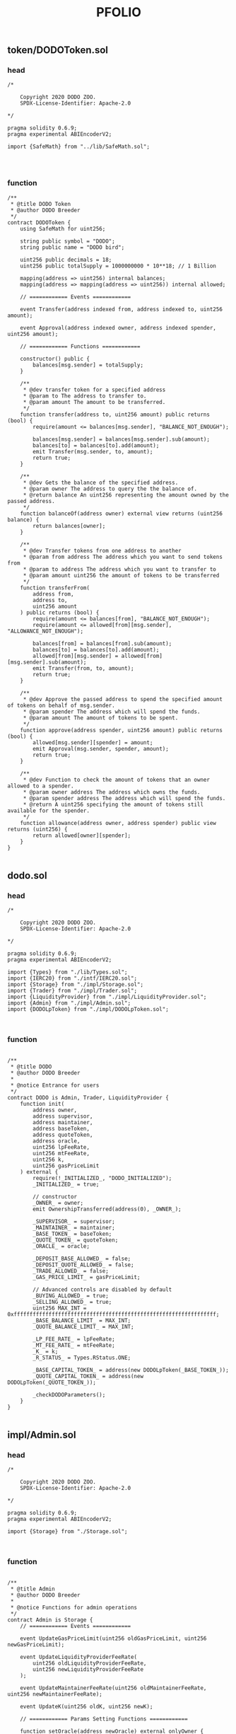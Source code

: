 #+TITLE: PFOLIO

** token/DODOToken.sol
*** head
#+begin_src solidity
/*

    Copyright 2020 DODO ZOO.
    SPDX-License-Identifier: Apache-2.0

*/

pragma solidity 0.6.9;
pragma experimental ABIEncoderV2;

import {SafeMath} from "../lib/SafeMath.sol";



#+end_src
*** function
#+begin_src solidity
/**
 * @title DODO Token
 * @author DODO Breeder
 */
contract DODOToken {
    using SafeMath for uint256;

    string public symbol = "DODO";
    string public name = "DODO bird";

    uint256 public decimals = 18;
    uint256 public totalSupply = 1000000000 * 10**18; // 1 Billion

    mapping(address => uint256) internal balances;
    mapping(address => mapping(address => uint256)) internal allowed;

    // ============ Events ============

    event Transfer(address indexed from, address indexed to, uint256 amount);

    event Approval(address indexed owner, address indexed spender, uint256 amount);

    // ============ Functions ============

    constructor() public {
        balances[msg.sender] = totalSupply;
    }

    /**
     * @dev transfer token for a specified address
     * @param to The address to transfer to.
     * @param amount The amount to be transferred.
     */
    function transfer(address to, uint256 amount) public returns (bool) {
        require(amount <= balances[msg.sender], "BALANCE_NOT_ENOUGH");

        balances[msg.sender] = balances[msg.sender].sub(amount);
        balances[to] = balances[to].add(amount);
        emit Transfer(msg.sender, to, amount);
        return true;
    }

    /**
     * @dev Gets the balance of the specified address.
     * @param owner The address to query the the balance of.
     * @return balance An uint256 representing the amount owned by the passed address.
     */
    function balanceOf(address owner) external view returns (uint256 balance) {
        return balances[owner];
    }

    /**
     * @dev Transfer tokens from one address to another
     * @param from address The address which you want to send tokens from
     * @param to address The address which you want to transfer to
     * @param amount uint256 the amount of tokens to be transferred
     */
    function transferFrom(
        address from,
        address to,
        uint256 amount
    ) public returns (bool) {
        require(amount <= balances[from], "BALANCE_NOT_ENOUGH");
        require(amount <= allowed[from][msg.sender], "ALLOWANCE_NOT_ENOUGH");

        balances[from] = balances[from].sub(amount);
        balances[to] = balances[to].add(amount);
        allowed[from][msg.sender] = allowed[from][msg.sender].sub(amount);
        emit Transfer(from, to, amount);
        return true;
    }

    /**
     * @dev Approve the passed address to spend the specified amount of tokens on behalf of msg.sender.
     * @param spender The address which will spend the funds.
     * @param amount The amount of tokens to be spent.
     */
    function approve(address spender, uint256 amount) public returns (bool) {
        allowed[msg.sender][spender] = amount;
        emit Approval(msg.sender, spender, amount);
        return true;
    }

    /**
     * @dev Function to check the amount of tokens that an owner allowed to a spender.
     * @param owner address The address which owns the funds.
     * @param spender address The address which will spend the funds.
     * @return A uint256 specifying the amount of tokens still available for the spender.
     */
    function allowance(address owner, address spender) public view returns (uint256) {
        return allowed[owner][spender];
    }
}

#+end_src
** dodo.sol
*** head
#+begin_src solidity
/*

    Copyright 2020 DODO ZOO.
    SPDX-License-Identifier: Apache-2.0

*/

pragma solidity 0.6.9;
pragma experimental ABIEncoderV2;

import {Types} from "./lib/Types.sol";
import {IERC20} from "./intf/IERC20.sol";
import {Storage} from "./impl/Storage.sol";
import {Trader} from "./impl/Trader.sol";
import {LiquidityProvider} from "./impl/LiquidityProvider.sol";
import {Admin} from "./impl/Admin.sol";
import {DODOLpToken} from "./impl/DODOLpToken.sol";


#+end_src
*** function
#+begin_src solidity

/**
 * @title DODO
 * @author DODO Breeder
 *
 * @notice Entrance for users
 */
contract DODO is Admin, Trader, LiquidityProvider {
    function init(
        address owner,
        address supervisor,
        address maintainer,
        address baseToken,
        address quoteToken,
        address oracle,
        uint256 lpFeeRate,
        uint256 mtFeeRate,
        uint256 k,
        uint256 gasPriceLimit
    ) external {
        require(!_INITIALIZED_, "DODO_INITIALIZED");
        _INITIALIZED_ = true;

        // constructor
        _OWNER_ = owner;
        emit OwnershipTransferred(address(0), _OWNER_);

        _SUPERVISOR_ = supervisor;
        _MAINTAINER_ = maintainer;
        _BASE_TOKEN_ = baseToken;
        _QUOTE_TOKEN_ = quoteToken;
        _ORACLE_ = oracle;

        _DEPOSIT_BASE_ALLOWED_ = false;
        _DEPOSIT_QUOTE_ALLOWED_ = false;
        _TRADE_ALLOWED_ = false;
        _GAS_PRICE_LIMIT_ = gasPriceLimit;

        // Advanced controls are disabled by default
        _BUYING_ALLOWED_ = true;
        _SELLING_ALLOWED_ = true;
        uint256 MAX_INT = 0xffffffffffffffffffffffffffffffffffffffffffffffffffffffffffffffff;
        _BASE_BALANCE_LIMIT_ = MAX_INT;
        _QUOTE_BALANCE_LIMIT_ = MAX_INT;

        _LP_FEE_RATE_ = lpFeeRate;
        _MT_FEE_RATE_ = mtFeeRate;
        _K_ = k;
        _R_STATUS_ = Types.RStatus.ONE;

        _BASE_CAPITAL_TOKEN_ = address(new DODOLpToken(_BASE_TOKEN_));
        _QUOTE_CAPITAL_TOKEN_ = address(new DODOLpToken(_QUOTE_TOKEN_));

        _checkDODOParameters();
    }
}

#+end_src
** impl/Admin.sol
*** head
#+begin_src solidity
/*

    Copyright 2020 DODO ZOO.
    SPDX-License-Identifier: Apache-2.0

*/

pragma solidity 0.6.9;
pragma experimental ABIEncoderV2;

import {Storage} from "./Storage.sol";


#+end_src
*** function
#+begin_src solidity

/**
 * @title Admin
 * @author DODO Breeder
 *
 * @notice Functions for admin operations
 */
contract Admin is Storage {
    // ============ Events ============

    event UpdateGasPriceLimit(uint256 oldGasPriceLimit, uint256 newGasPriceLimit);

    event UpdateLiquidityProviderFeeRate(
        uint256 oldLiquidityProviderFeeRate,
        uint256 newLiquidityProviderFeeRate
    );

    event UpdateMaintainerFeeRate(uint256 oldMaintainerFeeRate, uint256 newMaintainerFeeRate);

    event UpdateK(uint256 oldK, uint256 newK);

    // ============ Params Setting Functions ============

    function setOracle(address newOracle) external onlyOwner {
        _ORACLE_ = newOracle;
    }

    function setSupervisor(address newSupervisor) external onlyOwner {
        _SUPERVISOR_ = newSupervisor;
    }

    function setMaintainer(address newMaintainer) external onlyOwner {
        _MAINTAINER_ = newMaintainer;
    }

    function setLiquidityProviderFeeRate(uint256 newLiquidityPorviderFeeRate) external onlyOwner {
        emit UpdateLiquidityProviderFeeRate(_LP_FEE_RATE_, newLiquidityPorviderFeeRate);
        _LP_FEE_RATE_ = newLiquidityPorviderFeeRate;
        _checkDODOParameters();
    }

    function setMaintainerFeeRate(uint256 newMaintainerFeeRate) external onlyOwner {
        emit UpdateMaintainerFeeRate(_MT_FEE_RATE_, newMaintainerFeeRate);
        _MT_FEE_RATE_ = newMaintainerFeeRate;
        _checkDODOParameters();
    }

    function setK(uint256 newK) external onlyOwner {
        emit UpdateK(_K_, newK);
        _K_ = newK;
        _checkDODOParameters();
    }

    function setGasPriceLimit(uint256 newGasPriceLimit) external onlySupervisorOrOwner {
        emit UpdateGasPriceLimit(_GAS_PRICE_LIMIT_, newGasPriceLimit);
        _GAS_PRICE_LIMIT_ = newGasPriceLimit;
    }

    // ============ System Control Functions ============

    function disableTrading() external onlySupervisorOrOwner {
        _TRADE_ALLOWED_ = false;
    }

    function enableTrading() external onlyOwner notClosed {
        _TRADE_ALLOWED_ = true;
    }

    function disableQuoteDeposit() external onlySupervisorOrOwner {
        _DEPOSIT_QUOTE_ALLOWED_ = false;
    }

    function enableQuoteDeposit() external onlyOwner notClosed {
        _DEPOSIT_QUOTE_ALLOWED_ = true;
    }

    function disableBaseDeposit() external onlySupervisorOrOwner {
        _DEPOSIT_BASE_ALLOWED_ = false;
    }

    function enableBaseDeposit() external onlyOwner notClosed {
        _DEPOSIT_BASE_ALLOWED_ = true;
    }

    // ============ Advanced Control Functions ============

    function disableBuying() external onlySupervisorOrOwner {
        _BUYING_ALLOWED_ = false;
    }

    function enableBuying() external onlyOwner notClosed {
        _BUYING_ALLOWED_ = true;
    }

    function disableSelling() external onlySupervisorOrOwner {
        _SELLING_ALLOWED_ = false;
    }

    function enableSelling() external onlyOwner notClosed {
        _SELLING_ALLOWED_ = true;
    }

    function setBaseBalanceLimit(uint256 newBaseBalanceLimit) external onlyOwner notClosed {
        _BASE_BALANCE_LIMIT_ = newBaseBalanceLimit;
    }

    function setQuoteBalanceLimit(uint256 newQuoteBalanceLimit) external onlyOwner notClosed {
        _QUOTE_BALANCE_LIMIT_ = newQuoteBalanceLimit;
    }
}

#+end_src
** impl/DODOLpToken.sol
*** head
#+begin_src solidity
/*

    Copyright 2020 DODO ZOO.
    SPDX-License-Identifier: Apache-2.0

*/

pragma solidity 0.6.9;
pragma experimental ABIEncoderV2;

import {IERC20} from "../intf/IERC20.sol";
import {SafeMath} from "../lib/SafeMath.sol";
import {Ownable} from "../lib/Ownable.sol";

#+end_src
*** function
#+begin_src solidity

/**
 * @title DODOLpToken
 * @author DODO Breeder
 *
 * @notice Tokenize liquidity pool assets. An ordinary ERC20 contract with mint and burn functions
 */
contract DODOLpToken is Ownable {
    using SafeMath for uint256;

    string public symbol = "DLP";
    address public originToken;

    uint256 public totalSupply;
    mapping(address => uint256) internal balances;
    mapping(address => mapping(address => uint256)) internal allowed;

    // ============ Events ============

    event Transfer(address indexed from, address indexed to, uint256 amount);

    event Approval(address indexed owner, address indexed spender, uint256 amount);

    event Mint(address indexed user, uint256 value);

    event Burn(address indexed user, uint256 value);

    // ============ Functions ============

    constructor(address _originToken) public {
        originToken = _originToken;
    }

    function name() public view returns (string memory) {
        string memory lpTokenSuffix = "_DODO_LP_TOKEN_";
        return string(abi.encodePacked(IERC20(originToken).name(), lpTokenSuffix));
    }

    function decimals() public view returns (uint8) {
        return IERC20(originToken).decimals();
    }

    /**
     * @dev transfer token for a specified address
     * @param to The address to transfer to.
     * @param amount The amount to be transferred.
     */
    function transfer(address to, uint256 amount) public returns (bool) {
        require(amount <= balances[msg.sender], "BALANCE_NOT_ENOUGH");

        balances[msg.sender] = balances[msg.sender].sub(amount);
        balances[to] = balances[to].add(amount);
        emit Transfer(msg.sender, to, amount);
        return true;
    }

    /**
     * @dev Gets the balance of the specified address.
     * @param owner The address to query the the balance of.
     * @return balance An uint256 representing the amount owned by the passed address.
     */
    function balanceOf(address owner) external view returns (uint256 balance) {
        return balances[owner];
    }

    /**
     * @dev Transfer tokens from one address to another
     * @param from address The address which you want to send tokens from
     * @param to address The address which you want to transfer to
     * @param amount uint256 the amount of tokens to be transferred
     */
    function transferFrom(
        address from,
        address to,
        uint256 amount
    ) public returns (bool) {
        require(amount <= balances[from], "BALANCE_NOT_ENOUGH");
        require(amount <= allowed[from][msg.sender], "ALLOWANCE_NOT_ENOUGH");

        balances[from] = balances[from].sub(amount);
        balances[to] = balances[to].add(amount);
        allowed[from][msg.sender] = allowed[from][msg.sender].sub(amount);
        emit Transfer(from, to, amount);
        return true;
    }

    /**
     * @dev Approve the passed address to spend the specified amount of tokens on behalf of msg.sender.
     * @param spender The address which will spend the funds.
     * @param amount The amount of tokens to be spent.
     */
    function approve(address spender, uint256 amount) public returns (bool) {
        allowed[msg.sender][spender] = amount;
        emit Approval(msg.sender, spender, amount);
        return true;
    }

    /**
     * @dev Function to check the amount of tokens that an owner allowed to a spender.
     * @param owner address The address which owns the funds.
     * @param spender address The address which will spend the funds.
     * @return A uint256 specifying the amount of tokens still available for the spender.
     */
    function allowance(address owner, address spender) public view returns (uint256) {
        return allowed[owner][spender];
    }

    function mint(address user, uint256 value) external onlyOwner {
        balances[user] = balances[user].add(value);
        totalSupply = totalSupply.add(value);
        emit Mint(user, value);
        emit Transfer(address(0), user, value);
    }

    function burn(address user, uint256 value) external onlyOwner {
        balances[user] = balances[user].sub(value);
        totalSupply = totalSupply.sub(value);
        emit Burn(user, value);
        emit Transfer(user, address(0), value);
    }
}

#+end_src
** impl/Pricing.sol
*** head
#+begin_src solidity
/*

    Copyright 2020 DODO ZOO.
    SPDX-License-Identifier: Apache-2.0

*/

pragma solidity 0.6.9;
pragma experimental ABIEncoderV2;

import {SafeMath} from "../lib/SafeMath.sol";
import {DecimalMath} from "../lib/DecimalMath.sol";
import {DODOMath} from "../lib/DODOMath.sol";
import {Types} from "../lib/Types.sol";
import {Storage} from "./Storage.sol";


#+end_src
*** function
#+begin_src solidity

/**
 * @title Pricing
 * @author DODO Breeder
 *
 * @notice DODO Pricing model
 */
contract Pricing is Storage {
    using SafeMath for uint256;

    // ============ R = 1 cases ============

    function _ROneSellBaseToken(uint256 amount, uint256 targetQuoteTokenAmount)
        internal
        view
        returns (uint256 receiveQuoteToken)
    {
        uint256 i = getOraclePrice();
        uint256 Q2 = DODOMath._SolveQuadraticFunctionForTrade(
            targetQuoteTokenAmount,
            targetQuoteTokenAmount,
            DecimalMath.mul(i, amount),
            false,
            _K_
        );
        // in theory Q2 <= targetQuoteTokenAmount
        // however when amount is close to 0, precision problems may cause Q2 > targetQuoteTokenAmount
        return targetQuoteTokenAmount.sub(Q2);
    }

    function _ROneBuyBaseToken(uint256 amount, uint256 targetBaseTokenAmount)
        internal
        view
        returns (uint256 payQuoteToken)
    {
        require(amount < targetBaseTokenAmount, "DODO_BASE_BALANCE_NOT_ENOUGH");
        uint256 B2 = targetBaseTokenAmount.sub(amount);
        payQuoteToken = _RAboveIntegrate(targetBaseTokenAmount, targetBaseTokenAmount, B2);
        return payQuoteToken;
    }

    // ============ R < 1 cases ============

    function _RBelowSellBaseToken(
        uint256 amount,
        uint256 quoteBalance,
        uint256 targetQuoteAmount
    ) internal view returns (uint256 receieQuoteToken) {
        uint256 i = getOraclePrice();
        uint256 Q2 = DODOMath._SolveQuadraticFunctionForTrade(
            targetQuoteAmount,
            quoteBalance,
            DecimalMath.mul(i, amount),
            false,
            _K_
        );
        return quoteBalance.sub(Q2);
    }

    function _RBelowBuyBaseToken(
        uint256 amount,
        uint256 quoteBalance,
        uint256 targetQuoteAmount
    ) internal view returns (uint256 payQuoteToken) {
        // Here we don't require amount less than some value
        // Because it is limited at upper function
        // See Trader.queryBuyBaseToken
        uint256 i = getOraclePrice();
        uint256 Q2 = DODOMath._SolveQuadraticFunctionForTrade(
            targetQuoteAmount,
            quoteBalance,
            DecimalMath.mulCeil(i, amount),
            true,
            _K_
        );
        return Q2.sub(quoteBalance);
    }

    function _RBelowBackToOne() internal view returns (uint256 payQuoteToken) {
        // important: carefully design the system to make sure spareBase always greater than or equal to 0
        uint256 spareBase = _BASE_BALANCE_.sub(_TARGET_BASE_TOKEN_AMOUNT_);
        uint256 price = getOraclePrice();
        uint256 fairAmount = DecimalMath.mul(spareBase, price);
        uint256 newTargetQuote = DODOMath._SolveQuadraticFunctionForTarget(
            _QUOTE_BALANCE_,
            _K_,
            fairAmount
        );
        return newTargetQuote.sub(_QUOTE_BALANCE_);
    }

    // ============ R > 1 cases ============

    function _RAboveBuyBaseToken(
        uint256 amount,
        uint256 baseBalance,
        uint256 targetBaseAmount
    ) internal view returns (uint256 payQuoteToken) {
        require(amount < baseBalance, "DODO_BASE_BALANCE_NOT_ENOUGH");
        uint256 B2 = baseBalance.sub(amount);
        return _RAboveIntegrate(targetBaseAmount, baseBalance, B2);
    }

    function _RAboveSellBaseToken(
        uint256 amount,
        uint256 baseBalance,
        uint256 targetBaseAmount
    ) internal view returns (uint256 receiveQuoteToken) {
        // here we don't require B1 <= targetBaseAmount
        // Because it is limited at upper function
        // See Trader.querySellBaseToken
        uint256 B1 = baseBalance.add(amount);
        return _RAboveIntegrate(targetBaseAmount, B1, baseBalance);
    }

    function _RAboveBackToOne() internal view returns (uint256 payBaseToken) {
        // important: carefully design the system to make sure spareBase always greater than or equal to 0
        uint256 spareQuote = _QUOTE_BALANCE_.sub(_TARGET_QUOTE_TOKEN_AMOUNT_);
        uint256 price = getOraclePrice();
        uint256 fairAmount = DecimalMath.divFloor(spareQuote, price);
        uint256 newTargetBase = DODOMath._SolveQuadraticFunctionForTarget(
            _BASE_BALANCE_,
            _K_,
            fairAmount
        );
        return newTargetBase.sub(_BASE_BALANCE_);
    }

    // ============ Helper functions ============

    function getExpectedTarget() public view returns (uint256 baseTarget, uint256 quoteTarget) {
        uint256 Q = _QUOTE_BALANCE_;
        uint256 B = _BASE_BALANCE_;
        if (_R_STATUS_ == Types.RStatus.ONE) {
            return (_TARGET_BASE_TOKEN_AMOUNT_, _TARGET_QUOTE_TOKEN_AMOUNT_);
        } else if (_R_STATUS_ == Types.RStatus.BELOW_ONE) {
            uint256 payQuoteToken = _RBelowBackToOne();
            return (_TARGET_BASE_TOKEN_AMOUNT_, Q.add(payQuoteToken));
        } else if (_R_STATUS_ == Types.RStatus.ABOVE_ONE) {
            uint256 payBaseToken = _RAboveBackToOne();
            return (B.add(payBaseToken), _TARGET_QUOTE_TOKEN_AMOUNT_);
        }
    }

    function getMidPrice() public view returns (uint256 midPrice) {
        (uint256 baseTarget, uint256 quoteTarget) = getExpectedTarget();
        if (_R_STATUS_ == Types.RStatus.BELOW_ONE) {
            uint256 R = DecimalMath.divFloor(
                quoteTarget.mul(quoteTarget).div(_QUOTE_BALANCE_),
                _QUOTE_BALANCE_
            );
            R = DecimalMath.ONE.sub(_K_).add(DecimalMath.mul(_K_, R));
            return DecimalMath.divFloor(getOraclePrice(), R);
        } else {
            uint256 R = DecimalMath.divFloor(
                baseTarget.mul(baseTarget).div(_BASE_BALANCE_),
                _BASE_BALANCE_
            );
            R = DecimalMath.ONE.sub(_K_).add(DecimalMath.mul(_K_, R));
            return DecimalMath.mul(getOraclePrice(), R);
        }
    }

    function _RAboveIntegrate(
        uint256 B0,
        uint256 B1,
        uint256 B2
    ) internal view returns (uint256) {
        uint256 i = getOraclePrice();
        return DODOMath._GeneralIntegrate(B0, B1, B2, i, _K_);
    }

    // function _RBelowIntegrate(
    //     uint256 Q0,
    //     uint256 Q1,
    //     uint256 Q2
    // ) internal view returns (uint256) {
    //     uint256 i = getOraclePrice();
    //     i = DecimalMath.divFloor(DecimalMath.ONE, i); // 1/i
    //     return DODOMath._GeneralIntegrate(Q0, Q1, Q2, i, _K_);
    // }
}

#+end_src
** impl/Trader.sol
*** head
#+begin_src solidity
/*

    Copyright 2020 DODO ZOO.
    SPDX-License-Identifier: Apache-2.0

*/

pragma solidity 0.6.9;
pragma experimental ABIEncoderV2;

import {SafeMath} from "../lib/SafeMath.sol";
import {DecimalMath} from "../lib/DecimalMath.sol";
import {Types} from "../lib/Types.sol";
import {IDODOCallee} from "../intf/IDODOCallee.sol";
import {Storage} from "./Storage.sol";
import {Pricing} from "./Pricing.sol";
import {Settlement} from "./Settlement.sol";


#+end_src
*** function
#+begin_src solidity

/**
 * @title Trader
 * @author DODO Breeder
 *
 * @notice Functions for trader operations
 */
contract Trader is Storage, Pricing, Settlement {
    using SafeMath for uint256;

    // ============ Events ============

    event SellBaseToken(address indexed seller, uint256 payBase, uint256 receiveQuote);

    event BuyBaseToken(address indexed buyer, uint256 receiveBase, uint256 payQuote);

    event ChargeMaintainerFee(address indexed maintainer, bool isBaseToken, uint256 amount);

    // ============ Modifiers ============

    modifier tradeAllowed() {
        require(_TRADE_ALLOWED_, "TRADE_NOT_ALLOWED");
        _;
    }

    modifier buyingAllowed() {
        require(_BUYING_ALLOWED_, "BUYING_NOT_ALLOWED");
        _;
    }

    modifier sellingAllowed() {
        require(_SELLING_ALLOWED_, "SELLING_NOT_ALLOWED");
        _;
    }

    modifier gasPriceLimit() {
        require(tx.gasprice <= _GAS_PRICE_LIMIT_, "GAS_PRICE_EXCEED");
        _;
    }

    // ============ Trade Functions ============

    function sellBaseToken(
        uint256 amount,
        uint256 minReceiveQuote,
        bytes calldata data
    ) external tradeAllowed sellingAllowed gasPriceLimit preventReentrant returns (uint256) {
        // query price
        (
            uint256 receiveQuote,
            uint256 lpFeeQuote,
            uint256 mtFeeQuote,
            Types.RStatus newRStatus,
            uint256 newQuoteTarget,
            uint256 newBaseTarget
        ) = _querySellBaseToken(amount);
        require(receiveQuote >= minReceiveQuote, "SELL_BASE_RECEIVE_NOT_ENOUGH");

        // settle assets
        _quoteTokenTransferOut(msg.sender, receiveQuote);
        if (data.length > 0) {
            IDODOCallee(msg.sender).dodoCall(false, amount, receiveQuote, data);
        }
        _baseTokenTransferIn(msg.sender, amount);
        if (mtFeeQuote != 0) {
            _quoteTokenTransferOut(_MAINTAINER_, mtFeeQuote);
            emit ChargeMaintainerFee(_MAINTAINER_, false, mtFeeQuote);
        }

        // update TARGET
        if (_TARGET_QUOTE_TOKEN_AMOUNT_ != newQuoteTarget) {
            _TARGET_QUOTE_TOKEN_AMOUNT_ = newQuoteTarget;
        }
        if (_TARGET_BASE_TOKEN_AMOUNT_ != newBaseTarget) {
            _TARGET_BASE_TOKEN_AMOUNT_ = newBaseTarget;
        }
        if (_R_STATUS_ != newRStatus) {
            _R_STATUS_ = newRStatus;
        }

        _donateQuoteToken(lpFeeQuote);
        emit SellBaseToken(msg.sender, amount, receiveQuote);

        return receiveQuote;
    }

    function buyBaseToken(
        uint256 amount,
        uint256 maxPayQuote,
        bytes calldata data
    ) external tradeAllowed buyingAllowed gasPriceLimit preventReentrant returns (uint256) {
        // query price
        (
            uint256 payQuote,
            uint256 lpFeeBase,
            uint256 mtFeeBase,
            Types.RStatus newRStatus,
            uint256 newQuoteTarget,
            uint256 newBaseTarget
        ) = _queryBuyBaseToken(amount);
        require(payQuote <= maxPayQuote, "BUY_BASE_COST_TOO_MUCH");

        // settle assets
        _baseTokenTransferOut(msg.sender, amount);
        if (data.length > 0) {
            IDODOCallee(msg.sender).dodoCall(true, amount, payQuote, data);
        }
        _quoteTokenTransferIn(msg.sender, payQuote);
        if (mtFeeBase != 0) {
            _baseTokenTransferOut(_MAINTAINER_, mtFeeBase);
            emit ChargeMaintainerFee(_MAINTAINER_, true, mtFeeBase);
        }

        // update TARGET
        if (_TARGET_QUOTE_TOKEN_AMOUNT_ != newQuoteTarget) {
            _TARGET_QUOTE_TOKEN_AMOUNT_ = newQuoteTarget;
        }
        if (_TARGET_BASE_TOKEN_AMOUNT_ != newBaseTarget) {
            _TARGET_BASE_TOKEN_AMOUNT_ = newBaseTarget;
        }
        if (_R_STATUS_ != newRStatus) {
            _R_STATUS_ = newRStatus;
        }

        _donateBaseToken(lpFeeBase);
        emit BuyBaseToken(msg.sender, amount, payQuote);

        return payQuote;
    }

    // ============ Query Functions ============

    function querySellBaseToken(uint256 amount) external view returns (uint256 receiveQuote) {
        (receiveQuote, , , , , ) = _querySellBaseToken(amount);
        return receiveQuote;
    }

    function queryBuyBaseToken(uint256 amount) external view returns (uint256 payQuote) {
        (payQuote, , , , , ) = _queryBuyBaseToken(amount);
        return payQuote;
    }

    function _querySellBaseToken(uint256 amount)
        internal
        view
        returns (
            uint256 receiveQuote,
            uint256 lpFeeQuote,
            uint256 mtFeeQuote,
            Types.RStatus newRStatus,
            uint256 newQuoteTarget,
            uint256 newBaseTarget
        )
    {
        (newBaseTarget, newQuoteTarget) = getExpectedTarget();

        uint256 sellBaseAmount = amount;

        if (_R_STATUS_ == Types.RStatus.ONE) {
            // case 1: R=1
            // R falls below one
            receiveQuote = _ROneSellBaseToken(sellBaseAmount, newQuoteTarget);
            newRStatus = Types.RStatus.BELOW_ONE;
        } else if (_R_STATUS_ == Types.RStatus.ABOVE_ONE) {
            uint256 backToOnePayBase = newBaseTarget.sub(_BASE_BALANCE_);
            uint256 backToOneReceiveQuote = _QUOTE_BALANCE_.sub(newQuoteTarget);
            // case 2: R>1
            // complex case, R status depends on trading amount
            if (sellBaseAmount < backToOnePayBase) {
                // case 2.1: R status do not change
                receiveQuote = _RAboveSellBaseToken(sellBaseAmount, _BASE_BALANCE_, newBaseTarget);
                newRStatus = Types.RStatus.ABOVE_ONE;
                if (receiveQuote > backToOneReceiveQuote) {
                    // [Important corner case!] may enter this branch when some precision problem happens. And consequently contribute to negative spare quote amount
                    // to make sure spare quote>=0, mannually set receiveQuote=backToOneReceiveQuote
                    receiveQuote = backToOneReceiveQuote;
                }
            } else if (sellBaseAmount == backToOnePayBase) {
                // case 2.2: R status changes to ONE
                receiveQuote = backToOneReceiveQuote;
                newRStatus = Types.RStatus.ONE;
            } else {
                // case 2.3: R status changes to BELOW_ONE
                receiveQuote = backToOneReceiveQuote.add(
                    _ROneSellBaseToken(sellBaseAmount.sub(backToOnePayBase), newQuoteTarget)
                );
                newRStatus = Types.RStatus.BELOW_ONE;
            }
        } else {
            // _R_STATUS_ == Types.RStatus.BELOW_ONE
            // case 3: R<1
            receiveQuote = _RBelowSellBaseToken(sellBaseAmount, _QUOTE_BALANCE_, newQuoteTarget);
            newRStatus = Types.RStatus.BELOW_ONE;
        }

        // count fees
        lpFeeQuote = DecimalMath.mul(receiveQuote, _LP_FEE_RATE_);
        mtFeeQuote = DecimalMath.mul(receiveQuote, _MT_FEE_RATE_);
        receiveQuote = receiveQuote.sub(lpFeeQuote).sub(mtFeeQuote);

        return (receiveQuote, lpFeeQuote, mtFeeQuote, newRStatus, newQuoteTarget, newBaseTarget);
    }

    function _queryBuyBaseToken(uint256 amount)
        internal
        view
        returns (
            uint256 payQuote,
            uint256 lpFeeBase,
            uint256 mtFeeBase,
            Types.RStatus newRStatus,
            uint256 newQuoteTarget,
            uint256 newBaseTarget
        )
    {
        (newBaseTarget, newQuoteTarget) = getExpectedTarget();

        // charge fee from user receive amount
        lpFeeBase = DecimalMath.mul(amount, _LP_FEE_RATE_);
        mtFeeBase = DecimalMath.mul(amount, _MT_FEE_RATE_);
        uint256 buyBaseAmount = amount.add(lpFeeBase).add(mtFeeBase);

        if (_R_STATUS_ == Types.RStatus.ONE) {
            // case 1: R=1
            payQuote = _ROneBuyBaseToken(buyBaseAmount, newBaseTarget);
            newRStatus = Types.RStatus.ABOVE_ONE;
        } else if (_R_STATUS_ == Types.RStatus.ABOVE_ONE) {
            // case 2: R>1
            payQuote = _RAboveBuyBaseToken(buyBaseAmount, _BASE_BALANCE_, newBaseTarget);
            newRStatus = Types.RStatus.ABOVE_ONE;
        } else if (_R_STATUS_ == Types.RStatus.BELOW_ONE) {
            uint256 backToOnePayQuote = newQuoteTarget.sub(_QUOTE_BALANCE_);
            uint256 backToOneReceiveBase = _BASE_BALANCE_.sub(newBaseTarget);
            // case 3: R<1
            // complex case, R status may change
            if (buyBaseAmount < backToOneReceiveBase) {
                // case 3.1: R status do not change
                // no need to check payQuote because spare base token must be greater than zero
                payQuote = _RBelowBuyBaseToken(buyBaseAmount, _QUOTE_BALANCE_, newQuoteTarget);
                newRStatus = Types.RStatus.BELOW_ONE;
            } else if (buyBaseAmount == backToOneReceiveBase) {
                // case 3.2: R status changes to ONE
                payQuote = backToOnePayQuote;
                newRStatus = Types.RStatus.ONE;
            } else {
                // case 3.3: R status changes to ABOVE_ONE
                payQuote = backToOnePayQuote.add(
                    _ROneBuyBaseToken(buyBaseAmount.sub(backToOneReceiveBase), newBaseTarget)
                );
                newRStatus = Types.RStatus.ABOVE_ONE;
            }
        }

        return (payQuote, lpFeeBase, mtFeeBase, newRStatus, newQuoteTarget, newBaseTarget);
    }
}

#+end_src
** impl/Settlement.sol
*** head
#+begin_src solidity
/*

    Copyright 2020 DODO ZOO.
    SPDX-License-Identifier: Apache-2.0

*/

pragma solidity 0.6.9;
pragma experimental ABIEncoderV2;

import {SafeMath} from "../lib/SafeMath.sol";
import {SafeERC20} from "../lib/SafeERC20.sol";
import {DecimalMath} from "../lib/DecimalMath.sol";
import {Types} from "../lib/Types.sol";
import {IDODOLpToken} from "../intf/IDODOLpToken.sol";
import {IERC20} from "../intf/IERC20.sol";
import {Storage} from "./Storage.sol";


#+end_src
*** function
#+begin_src solidity

/**
 * @title Settlement
 * @author DODO Breeder
 *
 * @notice Functions for assets settlement
 */
contract Settlement is Storage {
    using SafeMath for uint256;
    using SafeERC20 for IERC20;

    // ============ Events ============

    event Donate(uint256 amount, bool isBaseToken);

    event ClaimAssets(address indexed user, uint256 baseTokenAmount, uint256 quoteTokenAmount);

    // ============ Assets IN/OUT Functions ============

    function _baseTokenTransferIn(address from, uint256 amount) internal {
        require(_BASE_BALANCE_.add(amount) <= _BASE_BALANCE_LIMIT_, "BASE_BALANCE_LIMIT_EXCEEDED");
        IERC20(_BASE_TOKEN_).safeTransferFrom(from, address(this), amount);
        _BASE_BALANCE_ = _BASE_BALANCE_.add(amount);
    }

    function _quoteTokenTransferIn(address from, uint256 amount) internal {
        require(
            _QUOTE_BALANCE_.add(amount) <= _QUOTE_BALANCE_LIMIT_,
            "QUOTE_BALANCE_LIMIT_EXCEEDED"
        );
        IERC20(_QUOTE_TOKEN_).safeTransferFrom(from, address(this), amount);
        _QUOTE_BALANCE_ = _QUOTE_BALANCE_.add(amount);
    }

    function _baseTokenTransferOut(address to, uint256 amount) internal {
        IERC20(_BASE_TOKEN_).safeTransfer(to, amount);
        _BASE_BALANCE_ = _BASE_BALANCE_.sub(amount);
    }

    function _quoteTokenTransferOut(address to, uint256 amount) internal {
        IERC20(_QUOTE_TOKEN_).safeTransfer(to, amount);
        _QUOTE_BALANCE_ = _QUOTE_BALANCE_.sub(amount);
    }

    // ============ Donate to Liquidity Pool Functions ============

    function _donateBaseToken(uint256 amount) internal {
        _TARGET_BASE_TOKEN_AMOUNT_ = _TARGET_BASE_TOKEN_AMOUNT_.add(amount);
        emit Donate(amount, true);
    }

    function _donateQuoteToken(uint256 amount) internal {
        _TARGET_QUOTE_TOKEN_AMOUNT_ = _TARGET_QUOTE_TOKEN_AMOUNT_.add(amount);
        emit Donate(amount, false);
    }

    function donateBaseToken(uint256 amount) external preventReentrant {
        _baseTokenTransferIn(msg.sender, amount);
        _donateBaseToken(amount);
    }

    function donateQuoteToken(uint256 amount) external preventReentrant {
        _quoteTokenTransferIn(msg.sender, amount);
        _donateQuoteToken(amount);
    }

    // ============ Final Settlement Functions ============

    // last step to shut down dodo
    function finalSettlement() external onlyOwner notClosed {
        _CLOSED_ = true;
        _DEPOSIT_QUOTE_ALLOWED_ = false;
        _DEPOSIT_BASE_ALLOWED_ = false;
        _TRADE_ALLOWED_ = false;
        uint256 totalBaseCapital = getTotalBaseCapital();
        uint256 totalQuoteCapital = getTotalQuoteCapital();

        if (_QUOTE_BALANCE_ > _TARGET_QUOTE_TOKEN_AMOUNT_) {
            uint256 spareQuote = _QUOTE_BALANCE_.sub(_TARGET_QUOTE_TOKEN_AMOUNT_);
            _BASE_CAPITAL_RECEIVE_QUOTE_ = DecimalMath.divFloor(spareQuote, totalBaseCapital);
        } else {
            _TARGET_QUOTE_TOKEN_AMOUNT_ = _QUOTE_BALANCE_;
        }

        if (_BASE_BALANCE_ > _TARGET_BASE_TOKEN_AMOUNT_) {
            uint256 spareBase = _BASE_BALANCE_.sub(_TARGET_BASE_TOKEN_AMOUNT_);
            _QUOTE_CAPITAL_RECEIVE_BASE_ = DecimalMath.divFloor(spareBase, totalQuoteCapital);
        } else {
            _TARGET_BASE_TOKEN_AMOUNT_ = _BASE_BALANCE_;
        }

        _R_STATUS_ = Types.RStatus.ONE;
    }

    // claim remaining assets after final settlement
    function claimAssets() external preventReentrant {
        require(_CLOSED_, "DODO_NOT_CLOSED");
        require(!_CLAIMED_[msg.sender], "ALREADY_CLAIMED");
        _CLAIMED_[msg.sender] = true;

        uint256 quoteCapital = getQuoteCapitalBalanceOf(msg.sender);
        uint256 baseCapital = getBaseCapitalBalanceOf(msg.sender);

        uint256 quoteAmount = 0;
        if (quoteCapital > 0) {
            quoteAmount = _TARGET_QUOTE_TOKEN_AMOUNT_.mul(quoteCapital).div(getTotalQuoteCapital());
        }
        uint256 baseAmount = 0;
        if (baseCapital > 0) {
            baseAmount = _TARGET_BASE_TOKEN_AMOUNT_.mul(baseCapital).div(getTotalBaseCapital());
        }

        _TARGET_QUOTE_TOKEN_AMOUNT_ = _TARGET_QUOTE_TOKEN_AMOUNT_.sub(quoteAmount);
        _TARGET_BASE_TOKEN_AMOUNT_ = _TARGET_BASE_TOKEN_AMOUNT_.sub(baseAmount);

        quoteAmount = quoteAmount.add(DecimalMath.mul(baseCapital, _BASE_CAPITAL_RECEIVE_QUOTE_));
        baseAmount = baseAmount.add(DecimalMath.mul(quoteCapital, _QUOTE_CAPITAL_RECEIVE_BASE_));

        _baseTokenTransferOut(msg.sender, baseAmount);
        _quoteTokenTransferOut(msg.sender, quoteAmount);

        IDODOLpToken(_BASE_CAPITAL_TOKEN_).burn(msg.sender, baseCapital);
        IDODOLpToken(_QUOTE_CAPITAL_TOKEN_).burn(msg.sender, quoteCapital);

        emit ClaimAssets(msg.sender, baseAmount, quoteAmount);
        return;
    }

    // in case someone transfer to contract directly
    function retrieve(address token, uint256 amount) external onlyOwner {
        if (token == _BASE_TOKEN_) {
            require(
                IERC20(_BASE_TOKEN_).balanceOf(address(this)) >= _BASE_BALANCE_.add(amount),
                "DODO_BASE_BALANCE_NOT_ENOUGH"
            );
        }
        if (token == _QUOTE_TOKEN_) {
            require(
                IERC20(_QUOTE_TOKEN_).balanceOf(address(this)) >= _QUOTE_BALANCE_.add(amount),
                "DODO_QUOTE_BALANCE_NOT_ENOUGH"
            );
        }
        IERC20(token).safeTransfer(msg.sender, amount);
    }
}

#+end_src
** impl/LiquidityProvider.sol
*** head
#+begin_src solidity
/*

    Copyright 2020 DODO ZOO.
    SPDX-License-Identifier: Apache-2.0

*/

pragma solidity 0.6.9;
pragma experimental ABIEncoderV2;

import {SafeMath} from "../lib/SafeMath.sol";
import {DecimalMath} from "../lib/DecimalMath.sol";
import {DODOMath} from "../lib/DODOMath.sol";
import {Types} from "../lib/Types.sol";
import {IDODOLpToken} from "../intf/IDODOLpToken.sol";
import {Storage} from "./Storage.sol";
import {Settlement} from "./Settlement.sol";
import {Pricing} from "./Pricing.sol";


#+end_src
*** function
#+begin_src solidity

/**
 * @title LiquidityProvider
 * @author DODO Breeder
 *
 * @notice Functions for liquidity provider operations
 */
contract LiquidityProvider is Storage, Pricing, Settlement {
    using SafeMath for uint256;

    // ============ Events ============

    event Deposit(
        address indexed payer,
        address indexed receiver,
        bool isBaseToken,
        uint256 amount,
        uint256 lpTokenAmount
    );

    event Withdraw(
        address indexed payer,
        address indexed receiver,
        bool isBaseToken,
        uint256 amount,
        uint256 lpTokenAmount
    );

    event ChargePenalty(address indexed payer, bool isBaseToken, uint256 amount);

    // ============ Modifiers ============

    modifier depositQuoteAllowed() {
        require(_DEPOSIT_QUOTE_ALLOWED_, "DEPOSIT_QUOTE_NOT_ALLOWED");
        _;
    }

    modifier depositBaseAllowed() {
        require(_DEPOSIT_BASE_ALLOWED_, "DEPOSIT_BASE_NOT_ALLOWED");
        _;
    }

    modifier dodoNotClosed() {
        require(!_CLOSED_, "DODO_CLOSED");
        _;
    }

    // ============ Routine Functions ============

    function withdrawBase(uint256 amount) external returns (uint256) {
        return withdrawBaseTo(msg.sender, amount);
    }

    function depositBase(uint256 amount) external returns (uint256) {
        return depositBaseTo(msg.sender, amount);
    }

    function withdrawQuote(uint256 amount) external returns (uint256) {
        return withdrawQuoteTo(msg.sender, amount);
    }

    function depositQuote(uint256 amount) external returns (uint256) {
        return depositQuoteTo(msg.sender, amount);
    }

    function withdrawAllBase() external returns (uint256) {
        return withdrawAllBaseTo(msg.sender);
    }

    function withdrawAllQuote() external returns (uint256) {
        return withdrawAllQuoteTo(msg.sender);
    }

    // ============ Deposit Functions ============

    function depositQuoteTo(address to, uint256 amount)
        public
        preventReentrant
        depositQuoteAllowed
        returns (uint256)
    {
        (, uint256 quoteTarget) = getExpectedTarget();
        uint256 totalQuoteCapital = getTotalQuoteCapital();
        uint256 capital = amount;
        if (totalQuoteCapital == 0) {
            // give remaining quote token to lp as a gift
            capital = amount.add(quoteTarget);
        } else if (quoteTarget > 0) {
            capital = amount.mul(totalQuoteCapital).div(quoteTarget);
        }

        // settlement
        _quoteTokenTransferIn(msg.sender, amount);
        _mintQuoteCapital(to, capital);
        _TARGET_QUOTE_TOKEN_AMOUNT_ = _TARGET_QUOTE_TOKEN_AMOUNT_.add(amount);

        emit Deposit(msg.sender, to, false, amount, capital);
        return capital;
    }

    function depositBaseTo(address to, uint256 amount)
        public
        preventReentrant
        depositBaseAllowed
        returns (uint256)
    {
        (uint256 baseTarget, ) = getExpectedTarget();
        uint256 totalBaseCapital = getTotalBaseCapital();
        uint256 capital = amount;
        if (totalBaseCapital == 0) {
            // give remaining base token to lp as a gift
            capital = amount.add(baseTarget);
        } else if (baseTarget > 0) {
            capital = amount.mul(totalBaseCapital).div(baseTarget);
        }

        // settlement
        _baseTokenTransferIn(msg.sender, amount);
        _mintBaseCapital(to, capital);
        _TARGET_BASE_TOKEN_AMOUNT_ = _TARGET_BASE_TOKEN_AMOUNT_.add(amount);

        emit Deposit(msg.sender, to, true, amount, capital);
        return capital;
    }

    // ============ Withdraw Functions ============

    function withdrawQuoteTo(address to, uint256 amount)
        public
        preventReentrant
        dodoNotClosed
        returns (uint256)
    {
        // calculate capital
        (, uint256 quoteTarget) = getExpectedTarget();
        uint256 totalQuoteCapital = getTotalQuoteCapital();
        require(totalQuoteCapital > 0, "NO_QUOTE_LP");

        uint256 requireQuoteCapital = amount.mul(totalQuoteCapital).divCeil(quoteTarget);
        require(
            requireQuoteCapital <= getQuoteCapitalBalanceOf(msg.sender),
            "LP_QUOTE_CAPITAL_BALANCE_NOT_ENOUGH"
        );

        // handle penalty, penalty may exceed amount
        uint256 penalty = getWithdrawQuotePenalty(amount);
        require(penalty < amount, "PENALTY_EXCEED");

        // settlement
        _TARGET_QUOTE_TOKEN_AMOUNT_ = _TARGET_QUOTE_TOKEN_AMOUNT_.sub(amount);
        _burnQuoteCapital(msg.sender, requireQuoteCapital);
        _quoteTokenTransferOut(to, amount.sub(penalty));
        _donateQuoteToken(penalty);

        emit Withdraw(msg.sender, to, false, amount.sub(penalty), requireQuoteCapital);
        emit ChargePenalty(msg.sender, false, penalty);

        return amount.sub(penalty);
    }

    function withdrawBaseTo(address to, uint256 amount)
        public
        preventReentrant
        dodoNotClosed
        returns (uint256)
    {
        // calculate capital
        (uint256 baseTarget, ) = getExpectedTarget();
        uint256 totalBaseCapital = getTotalBaseCapital();
        require(totalBaseCapital > 0, "NO_BASE_LP");

        uint256 requireBaseCapital = amount.mul(totalBaseCapital).divCeil(baseTarget);
        require(
            requireBaseCapital <= getBaseCapitalBalanceOf(msg.sender),
            "LP_BASE_CAPITAL_BALANCE_NOT_ENOUGH"
        );

        // handle penalty, penalty may exceed amount
        uint256 penalty = getWithdrawBasePenalty(amount);
        require(penalty <= amount, "PENALTY_EXCEED");

        // settlement
        _TARGET_BASE_TOKEN_AMOUNT_ = _TARGET_BASE_TOKEN_AMOUNT_.sub(amount);
        _burnBaseCapital(msg.sender, requireBaseCapital);
        _baseTokenTransferOut(to, amount.sub(penalty));
        _donateBaseToken(penalty);

        emit Withdraw(msg.sender, to, true, amount.sub(penalty), requireBaseCapital);
        emit ChargePenalty(msg.sender, true, penalty);

        return amount.sub(penalty);
    }

    // ============ Withdraw all Functions ============

    function withdrawAllQuoteTo(address to)
        public
        preventReentrant
        dodoNotClosed
        returns (uint256)
    {
        uint256 withdrawAmount = getLpQuoteBalance(msg.sender);
        uint256 capital = getQuoteCapitalBalanceOf(msg.sender);

        // handle penalty, penalty may exceed amount
        uint256 penalty = getWithdrawQuotePenalty(withdrawAmount);
        require(penalty <= withdrawAmount, "PENALTY_EXCEED");

        // settlement
        _TARGET_QUOTE_TOKEN_AMOUNT_ = _TARGET_QUOTE_TOKEN_AMOUNT_.sub(withdrawAmount);
        _burnQuoteCapital(msg.sender, capital);
        _quoteTokenTransferOut(to, withdrawAmount.sub(penalty));
        _donateQuoteToken(penalty);

        emit Withdraw(msg.sender, to, false, withdrawAmount, capital);
        emit ChargePenalty(msg.sender, false, penalty);

        return withdrawAmount.sub(penalty);
    }

    function withdrawAllBaseTo(address to) public preventReentrant dodoNotClosed returns (uint256) {
        uint256 withdrawAmount = getLpBaseBalance(msg.sender);
        uint256 capital = getBaseCapitalBalanceOf(msg.sender);

        // handle penalty, penalty may exceed amount
        uint256 penalty = getWithdrawBasePenalty(withdrawAmount);
        require(penalty <= withdrawAmount, "PENALTY_EXCEED");

        // settlement
        _TARGET_BASE_TOKEN_AMOUNT_ = _TARGET_BASE_TOKEN_AMOUNT_.sub(withdrawAmount);
        _burnBaseCapital(msg.sender, capital);
        _baseTokenTransferOut(to, withdrawAmount.sub(penalty));
        _donateBaseToken(penalty);

        emit Withdraw(msg.sender, to, true, withdrawAmount, capital);
        emit ChargePenalty(msg.sender, true, penalty);

        return withdrawAmount.sub(penalty);
    }

    // ============ Helper Functions ============

    function _mintBaseCapital(address user, uint256 amount) internal {
        IDODOLpToken(_BASE_CAPITAL_TOKEN_).mint(user, amount);
    }

    function _mintQuoteCapital(address user, uint256 amount) internal {
        IDODOLpToken(_QUOTE_CAPITAL_TOKEN_).mint(user, amount);
    }

    function _burnBaseCapital(address user, uint256 amount) internal {
        IDODOLpToken(_BASE_CAPITAL_TOKEN_).burn(user, amount);
    }

    function _burnQuoteCapital(address user, uint256 amount) internal {
        IDODOLpToken(_QUOTE_CAPITAL_TOKEN_).burn(user, amount);
    }

    // ============ Getter Functions ============

    function getLpBaseBalance(address lp) public view returns (uint256 lpBalance) {
        uint256 totalBaseCapital = getTotalBaseCapital();
        (uint256 baseTarget, ) = getExpectedTarget();
        if (totalBaseCapital == 0) {
            return 0;
        }
        lpBalance = getBaseCapitalBalanceOf(lp).mul(baseTarget).div(totalBaseCapital);
        return lpBalance;
    }

    function getLpQuoteBalance(address lp) public view returns (uint256 lpBalance) {
        uint256 totalQuoteCapital = getTotalQuoteCapital();
        (, uint256 quoteTarget) = getExpectedTarget();
        if (totalQuoteCapital == 0) {
            return 0;
        }
        lpBalance = getQuoteCapitalBalanceOf(lp).mul(quoteTarget).div(totalQuoteCapital);
        return lpBalance;
    }

    function getWithdrawQuotePenalty(uint256 amount) public view returns (uint256 penalty) {
        require(amount <= _QUOTE_BALANCE_, "DODO_QUOTE_BALANCE_NOT_ENOUGH");
        if (_R_STATUS_ == Types.RStatus.BELOW_ONE) {
            uint256 spareBase = _BASE_BALANCE_.sub(_TARGET_BASE_TOKEN_AMOUNT_);
            uint256 price = getOraclePrice();
            uint256 fairAmount = DecimalMath.mul(spareBase, price);
            uint256 targetQuote = DODOMath._SolveQuadraticFunctionForTarget(
                _QUOTE_BALANCE_,
                _K_,
                fairAmount
            );
            // if amount = _QUOTE_BALANCE_, div error
            uint256 targetQuoteWithWithdraw = DODOMath._SolveQuadraticFunctionForTarget(
                _QUOTE_BALANCE_.sub(amount),
                _K_,
                fairAmount
            );
            return targetQuote.sub(targetQuoteWithWithdraw.add(amount));
        } else {
            return 0;
        }
    }

    function getWithdrawBasePenalty(uint256 amount) public view returns (uint256 penalty) {
        require(amount <= _BASE_BALANCE_, "DODO_BASE_BALANCE_NOT_ENOUGH");
        if (_R_STATUS_ == Types.RStatus.ABOVE_ONE) {
            uint256 spareQuote = _QUOTE_BALANCE_.sub(_TARGET_QUOTE_TOKEN_AMOUNT_);
            uint256 price = getOraclePrice();
            uint256 fairAmount = DecimalMath.divFloor(spareQuote, price);
            uint256 targetBase = DODOMath._SolveQuadraticFunctionForTarget(
                _BASE_BALANCE_,
                _K_,
                fairAmount
            );
            // if amount = _BASE_BALANCE_, div error
            uint256 targetBaseWithWithdraw = DODOMath._SolveQuadraticFunctionForTarget(
                _BASE_BALANCE_.sub(amount),
                _K_,
                fairAmount
            );
            return targetBase.sub(targetBaseWithWithdraw.add(amount));
        } else {
            return 0;
        }
    }
}

#+end_src
** impl/Storage.sol
*** head
#+begin_src solidity
/*

    Copyright 2020 DODO ZOO.
    SPDX-License-Identifier: Apache-2.0

*/

pragma solidity 0.6.9;
pragma experimental ABIEncoderV2;

import {InitializableOwnable} from "../lib/InitializableOwnable.sol";
import {SafeMath} from "../lib/SafeMath.sol";
import {DecimalMath} from "../lib/DecimalMath.sol";
import {ReentrancyGuard} from "../lib/ReentrancyGuard.sol";
import {IOracle} from "../intf/IOracle.sol";
import {IDODOLpToken} from "../intf/IDODOLpToken.sol";
import {Types} from "../lib/Types.sol";


#+end_src
*** function
#+begin_src solidity

/**
 * @title Storage
 * @author DODO Breeder
 *
 * @notice Local Variables
 */
contract Storage is InitializableOwnable, ReentrancyGuard {
    using SafeMath for uint256;

    // ============ Variables for Control ============

    bool internal _INITIALIZED_;
    bool public _CLOSED_;
    bool public _DEPOSIT_QUOTE_ALLOWED_;
    bool public _DEPOSIT_BASE_ALLOWED_;
    bool public _TRADE_ALLOWED_;
    uint256 public _GAS_PRICE_LIMIT_;

    // ============ Advanced Controls ============
    bool public _BUYING_ALLOWED_;
    bool public _SELLING_ALLOWED_;
    uint256 public _BASE_BALANCE_LIMIT_;
    uint256 public _QUOTE_BALANCE_LIMIT_;

    // ============ Core Address ============

    address public _SUPERVISOR_; // could freeze system in emergency
    address public _MAINTAINER_; // collect maintainer fee to buy food for DODO

    address public _BASE_TOKEN_;
    address public _QUOTE_TOKEN_;
    address public _ORACLE_;

    // ============ Variables for PMM Algorithm ============

    uint256 public _LP_FEE_RATE_;
    uint256 public _MT_FEE_RATE_;
    uint256 public _K_;

    Types.RStatus public _R_STATUS_;
    uint256 public _TARGET_BASE_TOKEN_AMOUNT_;
    uint256 public _TARGET_QUOTE_TOKEN_AMOUNT_;
    uint256 public _BASE_BALANCE_;
    uint256 public _QUOTE_BALANCE_;

    address public _BASE_CAPITAL_TOKEN_;
    address public _QUOTE_CAPITAL_TOKEN_;

    // ============ Variables for Final Settlement ============

    uint256 public _BASE_CAPITAL_RECEIVE_QUOTE_;
    uint256 public _QUOTE_CAPITAL_RECEIVE_BASE_;
    mapping(address => bool) public _CLAIMED_;

    // ============ Modifiers ============

    modifier onlySupervisorOrOwner() {
        require(msg.sender == _SUPERVISOR_ || msg.sender == _OWNER_, "NOT_SUPERVISOR_OR_OWNER");
        _;
    }

    modifier notClosed() {
        require(!_CLOSED_, "DODO_CLOSED");
        _;
    }

    // ============ Helper Functions ============

    function _checkDODOParameters() internal view returns (uint256) {
        require(_K_ < DecimalMath.ONE, "K>=1");
        require(_K_ > 0, "K=0");
        require(_LP_FEE_RATE_.add(_MT_FEE_RATE_) < DecimalMath.ONE, "FEE_RATE>=1");
    }

    function getOraclePrice() public view returns (uint256) {
        return IOracle(_ORACLE_).getPrice();
    }

    function getBaseCapitalBalanceOf(address lp) public view returns (uint256) {
        return IDODOLpToken(_BASE_CAPITAL_TOKEN_).balanceOf(lp);
    }

    function getTotalBaseCapital() public view returns (uint256) {
        return IDODOLpToken(_BASE_CAPITAL_TOKEN_).totalSupply();
    }

    function getQuoteCapitalBalanceOf(address lp) public view returns (uint256) {
        return IDODOLpToken(_QUOTE_CAPITAL_TOKEN_).balanceOf(lp);
    }

    function getTotalQuoteCapital() public view returns (uint256) {
        return IDODOLpToken(_QUOTE_CAPITAL_TOKEN_).totalSupply();
    }

    // ============ Version Control ============
    function version() external pure returns (uint256) {
        return 101; // 1.0.1
    }
}

#+end_src
** BPool
#+begin_src solidity
pragma solidity 0.5.12;

import "./BToken.sol";
import "./BMath.sol";

contract BPool is BBronze, BToken, BMath {

    struct Record {
        bool bound;   // is token bound to pool
        uint index;   // private
        uint denorm;  // denormalized weight
        uint balance;
    }

    event LOG_SWAP(
        address indexed caller,
        address indexed tokenIn,
        address indexed tokenOut,
        uint256         tokenAmountIn,
        uint256         tokenAmountOut
    );

    event LOG_JOIN(
        address indexed caller,
        address indexed tokenIn,
        uint256         tokenAmountIn
    );

    event LOG_EXIT(
        address indexed caller,
        address indexed tokenOut,
        uint256         tokenAmountOut
    );

    event LOG_CALL(
        bytes4  indexed sig,
        address indexed caller,
        bytes           data
    ) anonymous;

    modifier _logs_() {
        emit LOG_CALL(msg.sig, msg.sender, msg.data);
        _;
    }

    modifier _lock_() {
        require(!_mutex, "ERR_REENTRY");
        _mutex = true;
        _;
        _mutex = false;
    }

    modifier _viewlock_() {
        require(!_mutex, "ERR_REENTRY");
        _;
    }

    bool private _mutex;

    address private _factory;    // BFactory address to push token exitFee to
    address private _controller; // has CONTROL role
    bool private _publicSwap; // true if PUBLIC can call SWAP functions

    // `setSwapFee` and `finalize` require CONTROL
    // `finalize` sets `PUBLIC can SWAP`, `PUBLIC can JOIN`
    uint private _swapFee;
    bool private _finalized;

    address[] private _tokens;
    
    mapping(address=>Record) private  _records;
    
    uint private _totalWeight;

    constructor() public {
        _controller = msg.sender;
        _factory = msg.sender;
        _swapFee = MIN_FEE;
        _publicSwap = false;
        _finalized = false;
    }

    function isPublicSwap()
        external view
        returns (bool)
    {
        return _publicSwap;
    }

    function isFinalized()
        external view
        returns (bool)
    {
        return _finalized;
    }

    function isBound(address t)
        external view
        returns (bool)
    {
        return _records[t].bound;
    }

    function getNumTokens()
        external view
        returns (uint) 
    {
        return _tokens.length;
    }

    function getCurrentTokens()
        external view _viewlock_
        returns (address[] memory tokens)
    {
        return _tokens;
    }

    function getFinalTokens()
        external view
        _viewlock_
        returns (address[] memory tokens)
    {
        require(_finalized, "ERR_NOT_FINALIZED");
        return _tokens;
    }

    function getDenormalizedWeight(address token)
        external view
        _viewlock_
        returns (uint)
    {

        require(_records[token].bound, "ERR_NOT_BOUND");
        return _records[token].denorm;
    }

    function getTotalDenormalizedWeight()
        external view
        _viewlock_
        returns (uint)
    {
        return _totalWeight;
    }

    function getNormalizedWeight(address token)
        external view
        _viewlock_
        returns (uint)
    {

        require(_records[token].bound, "ERR_NOT_BOUND");
        uint denorm = _records[token].denorm;
        return bdiv(denorm, _totalWeight);
    }

    function getBalance(address token)
        external view
        _viewlock_
        returns (uint)
    {

        require(_records[token].bound, "ERR_NOT_BOUND");
        return _records[token].balance;
    }

    function getSwapFee()
        external view
        _viewlock_
        returns (uint)
    {
        return _swapFee;
    }

    function getController()
        external view
        _viewlock_
        returns (address)
    {
        return _controller;
    }

    function setSwapFee(uint swapFee)
        external
        _logs_
        _lock_
    { 
        require(!_finalized, "ERR_IS_FINALIZED");
        require(msg.sender == _controller, "ERR_NOT_CONTROLLER");
        require(swapFee >= MIN_FEE, "ERR_MIN_FEE");
        require(swapFee <= MAX_FEE, "ERR_MAX_FEE");
        _swapFee = swapFee;
    }

    function setController(address manager)
        external
        _logs_
        _lock_
    {
        require(msg.sender == _controller, "ERR_NOT_CONTROLLER");
        _controller = manager;
    }

    function setPublicSwap(bool public_)
        external
        _logs_
        _lock_
    {
        require(!_finalized, "ERR_IS_FINALIZED");
        require(msg.sender == _controller, "ERR_NOT_CONTROLLER");
        _publicSwap = public_;
    }

    function finalize()
        external
        _logs_
        _lock_
    {
        require(msg.sender == _controller, "ERR_NOT_CONTROLLER");
        require(!_finalized, "ERR_IS_FINALIZED");
        require(_tokens.length >= MIN_BOUND_TOKENS, "ERR_MIN_TOKENS");

        _finalized = true;
        _publicSwap = true;

        _mintPoolShare(INIT_POOL_SUPPLY);
        _pushPoolShare(msg.sender, INIT_POOL_SUPPLY);
    }


    function bind(address token, uint balance, uint denorm)
        external
        _logs_
        // _lock_  Bind does not lock because it jumps to `rebind`, which does
    {
        require(msg.sender == _controller, "ERR_NOT_CONTROLLER");
        require(!_records[token].bound, "ERR_IS_BOUND");
        require(!_finalized, "ERR_IS_FINALIZED");

        require(_tokens.length < MAX_BOUND_TOKENS, "ERR_MAX_TOKENS");

        _records[token] = Record({
            bound: true,
            index: _tokens.length,
            denorm: 0,    // balance and denorm will be validated
            balance: 0   // and set by `rebind`
        });
        _tokens.push(token);
        rebind(token, balance, denorm);
    }

    function rebind(address token, uint balance, uint denorm)
        public
        _logs_
        _lock_
    {

        require(msg.sender == _controller, "ERR_NOT_CONTROLLER");
        require(_records[token].bound, "ERR_NOT_BOUND");
        require(!_finalized, "ERR_IS_FINALIZED");

        require(denorm >= MIN_WEIGHT, "ERR_MIN_WEIGHT");
        require(denorm <= MAX_WEIGHT, "ERR_MAX_WEIGHT");
        require(balance >= MIN_BALANCE, "ERR_MIN_BALANCE");

        // Adjust the denorm and totalWeight
        uint oldWeight = _records[token].denorm;
        if (denorm > oldWeight) {
            _totalWeight = badd(_totalWeight, bsub(denorm, oldWeight));
            require(_totalWeight <= MAX_TOTAL_WEIGHT, "ERR_MAX_TOTAL_WEIGHT");
        } else if (denorm < oldWeight) {
            _totalWeight = bsub(_totalWeight, bsub(oldWeight, denorm));
        }        
        _records[token].denorm = denorm;

        // Adjust the balance record and actual token balance
        uint oldBalance = _records[token].balance;
        _records[token].balance = balance;
        if (balance > oldBalance) {
            _pullUnderlying(token, msg.sender, bsub(balance, oldBalance));
        } else if (balance < oldBalance) {
            // In this case liquidity is being withdrawn, so charge EXIT_FEE
            uint tokenBalanceWithdrawn = bsub(oldBalance, balance);
            uint tokenExitFee = bmul(tokenBalanceWithdrawn, EXIT_FEE);
            _pushUnderlying(token, msg.sender, bsub(tokenBalanceWithdrawn, tokenExitFee));
            _pushUnderlying(token, _factory, tokenExitFee);
        }
    }

    function unbind(address token)
        external
        _logs_
        _lock_
    {

        require(msg.sender == _controller, "ERR_NOT_CONTROLLER");
        require(_records[token].bound, "ERR_NOT_BOUND");
        require(!_finalized, "ERR_IS_FINALIZED");

        uint tokenBalance = _records[token].balance;
        uint tokenExitFee = bmul(tokenBalance, EXIT_FEE);

        _totalWeight = bsub(_totalWeight, _records[token].denorm);

        // Swap the token-to-unbind with the last token,
        // then delete the last token
        uint index = _records[token].index;
        uint last = _tokens.length - 1;
        _tokens[index] = _tokens[last];
        _records[_tokens[index]].index = index;
        _tokens.pop();
        _records[token] = Record({
            bound: false,
            index: 0,
            denorm: 0,
            balance: 0
        });

        _pushUnderlying(token, msg.sender, bsub(tokenBalance, tokenExitFee));
        _pushUnderlying(token, _factory, tokenExitFee);
    }

    // Absorb any tokens that have been sent to this contract into the pool
    function gulp(address token)
        external
        _logs_
        _lock_
    {
        require(_records[token].bound, "ERR_NOT_BOUND");
        _records[token].balance = IERC20(token).balanceOf(address(this));
    }

    function getSpotPrice(address tokenIn, address tokenOut)
        external view
        _viewlock_
        returns (uint spotPrice)
    {
        require(_records[tokenIn].bound, "ERR_NOT_BOUND");
        require(_records[tokenOut].bound, "ERR_NOT_BOUND");
        Record storage inRecord = _records[tokenIn];
        Record storage outRecord = _records[tokenOut];
        return calcSpotPrice(inRecord.balance, inRecord.denorm, outRecord.balance, outRecord.denorm, _swapFee);
    }

    function getSpotPriceSansFee(address tokenIn, address tokenOut)
        external view
        _viewlock_
        returns (uint spotPrice)
    {
        require(_records[tokenIn].bound, "ERR_NOT_BOUND");
        require(_records[tokenOut].bound, "ERR_NOT_BOUND");
        Record storage inRecord = _records[tokenIn];
        Record storage outRecord = _records[tokenOut];
        return calcSpotPrice(inRecord.balance, inRecord.denorm, outRecord.balance, outRecord.denorm, 0);
    }

    function joinPool(uint poolAmountOut, uint[] calldata maxAmountsIn)
        external
        _logs_
        _lock_
    {
        require(_finalized, "ERR_NOT_FINALIZED");

        uint poolTotal = totalSupply();
        uint ratio = bdiv(poolAmountOut, poolTotal);
        require(ratio != 0, "ERR_MATH_APPROX");

        for (uint i = 0; i < _tokens.length; i++) {
            address t = _tokens[i];
            uint bal = _records[t].balance;
            uint tokenAmountIn = bmul(ratio, bal);
            require(tokenAmountIn != 0, "ERR_MATH_APPROX");
            require(tokenAmountIn <= maxAmountsIn[i], "ERR_LIMIT_IN");
            _records[t].balance = badd(_records[t].balance, tokenAmountIn);
            emit LOG_JOIN(msg.sender, t, tokenAmountIn);
            _pullUnderlying(t, msg.sender, tokenAmountIn);
        }
        _mintPoolShare(poolAmountOut);
        _pushPoolShare(msg.sender, poolAmountOut);
    }

    function exitPool(uint poolAmountIn, uint[] calldata minAmountsOut)
        external
        _logs_
        _lock_
    {
        require(_finalized, "ERR_NOT_FINALIZED");

        uint poolTotal = totalSupply();
        uint exitFee = bmul(poolAmountIn, EXIT_FEE);
        uint pAiAfterExitFee = bsub(poolAmountIn, exitFee);
        uint ratio = bdiv(pAiAfterExitFee, poolTotal);
        require(ratio != 0, "ERR_MATH_APPROX");

        _pullPoolShare(msg.sender, poolAmountIn);
        _pushPoolShare(_factory, exitFee);
        _burnPoolShare(pAiAfterExitFee);

        for (uint i = 0; i < _tokens.length; i++) {
            address t = _tokens[i];
            uint bal = _records[t].balance;
            uint tokenAmountOut = bmul(ratio, bal);
            require(tokenAmountOut != 0, "ERR_MATH_APPROX");
            require(tokenAmountOut >= minAmountsOut[i], "ERR_LIMIT_OUT");
            _records[t].balance = bsub(_records[t].balance, tokenAmountOut);
            emit LOG_EXIT(msg.sender, t, tokenAmountOut);
            _pushUnderlying(t, msg.sender, tokenAmountOut);
        }

    }


    function swapExactAmountIn(
        address tokenIn,
        uint tokenAmountIn,
        address tokenOut,
        uint minAmountOut,
        uint maxPrice
    )
        external
        _logs_
        _lock_
        returns (uint tokenAmountOut, uint spotPriceAfter)
    {

        require(_records[tokenIn].bound, "ERR_NOT_BOUND");
        require(_records[tokenOut].bound, "ERR_NOT_BOUND");
        require(_publicSwap, "ERR_SWAP_NOT_PUBLIC");

        Record storage inRecord = _records[address(tokenIn)];
        Record storage outRecord = _records[address(tokenOut)];

        require(tokenAmountIn <= bmul(inRecord.balance, MAX_IN_RATIO), "ERR_MAX_IN_RATIO");

        uint spotPriceBefore = calcSpotPrice(
                                    inRecord.balance,
                                    inRecord.denorm,
                                    outRecord.balance,
                                    outRecord.denorm,
                                    _swapFee
                                );
        require(spotPriceBefore <= maxPrice, "ERR_BAD_LIMIT_PRICE");

        tokenAmountOut = calcOutGivenIn(
                            inRecord.balance,
                            inRecord.denorm,
                            outRecord.balance,
                            outRecord.denorm,
                            tokenAmountIn,
                            _swapFee
                        );
        require(tokenAmountOut >= minAmountOut, "ERR_LIMIT_OUT");

        inRecord.balance = badd(inRecord.balance, tokenAmountIn);
        outRecord.balance = bsub(outRecord.balance, tokenAmountOut);

        spotPriceAfter = calcSpotPrice(
                                inRecord.balance,
                                inRecord.denorm,
                                outRecord.balance,
                                outRecord.denorm,
                                _swapFee
                            );
        require(spotPriceAfter >= spotPriceBefore, "ERR_MATH_APPROX");     
        require(spotPriceAfter <= maxPrice, "ERR_LIMIT_PRICE");
        require(spotPriceBefore <= bdiv(tokenAmountIn, tokenAmountOut), "ERR_MATH_APPROX");

        emit LOG_SWAP(msg.sender, tokenIn, tokenOut, tokenAmountIn, tokenAmountOut);

        _pullUnderlying(tokenIn, msg.sender, tokenAmountIn);
        _pushUnderlying(tokenOut, msg.sender, tokenAmountOut);

        return (tokenAmountOut, spotPriceAfter);
    }

    function swapExactAmountOut(
        address tokenIn,
        uint maxAmountIn,
        address tokenOut,
        uint tokenAmountOut,
        uint maxPrice
    )
        external
        _logs_
        _lock_ 
        returns (uint tokenAmountIn, uint spotPriceAfter)
    {
        require(_records[tokenIn].bound, "ERR_NOT_BOUND");
        require(_records[tokenOut].bound, "ERR_NOT_BOUND");
        require(_publicSwap, "ERR_SWAP_NOT_PUBLIC");

        Record storage inRecord = _records[address(tokenIn)];
        Record storage outRecord = _records[address(tokenOut)];

        require(tokenAmountOut <= bmul(outRecord.balance, MAX_OUT_RATIO), "ERR_MAX_OUT_RATIO");

        uint spotPriceBefore = calcSpotPrice(
                                    inRecord.balance,
                                    inRecord.denorm,
                                    outRecord.balance,
                                    outRecord.denorm,
                                    _swapFee
                                );
        require(spotPriceBefore <= maxPrice, "ERR_BAD_LIMIT_PRICE");

        tokenAmountIn = calcInGivenOut(
                            inRecord.balance,
                            inRecord.denorm,
                            outRecord.balance,
                            outRecord.denorm,
                            tokenAmountOut,
                            _swapFee
                        );
        require(tokenAmountIn <= maxAmountIn, "ERR_LIMIT_IN");

        inRecord.balance = badd(inRecord.balance, tokenAmountIn);
        outRecord.balance = bsub(outRecord.balance, tokenAmountOut);

        spotPriceAfter = calcSpotPrice(
                                inRecord.balance,
                                inRecord.denorm,
                                outRecord.balance,
                                outRecord.denorm,
                                _swapFee
                            );
        require(spotPriceAfter >= spotPriceBefore, "ERR_MATH_APPROX");
        require(spotPriceAfter <= maxPrice, "ERR_LIMIT_PRICE");
        require(spotPriceBefore <= bdiv(tokenAmountIn, tokenAmountOut), "ERR_MATH_APPROX");

        emit LOG_SWAP(msg.sender, tokenIn, tokenOut, tokenAmountIn, tokenAmountOut);

        _pullUnderlying(tokenIn, msg.sender, tokenAmountIn);
        _pushUnderlying(tokenOut, msg.sender, tokenAmountOut);

        return (tokenAmountIn, spotPriceAfter);
    }


    function joinswapExternAmountIn(address tokenIn, uint tokenAmountIn, uint minPoolAmountOut)
        external
        _logs_
        _lock_
        returns (uint poolAmountOut)

    {        
        require(_finalized, "ERR_NOT_FINALIZED");
        require(_records[tokenIn].bound, "ERR_NOT_BOUND");
        require(tokenAmountIn <= bmul(_records[tokenIn].balance, MAX_IN_RATIO), "ERR_MAX_IN_RATIO");

        Record storage inRecord = _records[tokenIn];

        poolAmountOut = calcPoolOutGivenSingleIn(
                            inRecord.balance,
                            inRecord.denorm,
                            _totalSupply,
                            _totalWeight,
                            tokenAmountIn,
                            _swapFee
                        );

        require(poolAmountOut >= minPoolAmountOut, "ERR_LIMIT_OUT");

        inRecord.balance = badd(inRecord.balance, tokenAmountIn);

        emit LOG_JOIN(msg.sender, tokenIn, tokenAmountIn);

        _mintPoolShare(poolAmountOut);
        _pushPoolShare(msg.sender, poolAmountOut);
        _pullUnderlying(tokenIn, msg.sender, tokenAmountIn);

        return poolAmountOut;
    }

    function joinswapPoolAmountOut(address tokenIn, uint poolAmountOut, uint maxAmountIn)
        external
        _logs_
        _lock_
        returns (uint tokenAmountIn)
    {
        require(_finalized, "ERR_NOT_FINALIZED");
        require(_records[tokenIn].bound, "ERR_NOT_BOUND");

        Record storage inRecord = _records[tokenIn];

        tokenAmountIn = calcSingleInGivenPoolOut(
                            inRecord.balance,
                            inRecord.denorm,
                            _totalSupply,
                            _totalWeight,
                            poolAmountOut,
                            _swapFee
                        );

        require(tokenAmountIn != 0, "ERR_MATH_APPROX");
        require(tokenAmountIn <= maxAmountIn, "ERR_LIMIT_IN");
        
        require(tokenAmountIn <= bmul(_records[tokenIn].balance, MAX_IN_RATIO), "ERR_MAX_IN_RATIO");

        inRecord.balance = badd(inRecord.balance, tokenAmountIn);

        emit LOG_JOIN(msg.sender, tokenIn, tokenAmountIn);

        _mintPoolShare(poolAmountOut);
        _pushPoolShare(msg.sender, poolAmountOut);
        _pullUnderlying(tokenIn, msg.sender, tokenAmountIn);

        return tokenAmountIn;
    }

    function exitswapPoolAmountIn(address tokenOut, uint poolAmountIn, uint minAmountOut)
        external
        _logs_
        _lock_
        returns (uint tokenAmountOut)
    {
        require(_finalized, "ERR_NOT_FINALIZED");
        require(_records[tokenOut].bound, "ERR_NOT_BOUND");

        Record storage outRecord = _records[tokenOut];

        tokenAmountOut = calcSingleOutGivenPoolIn(
                            outRecord.balance,
                            outRecord.denorm,
                            _totalSupply,
                            _totalWeight,
                            poolAmountIn,
                            _swapFee
                        );

        require(tokenAmountOut >= minAmountOut, "ERR_LIMIT_OUT");
        
        require(tokenAmountOut <= bmul(_records[tokenOut].balance, MAX_OUT_RATIO), "ERR_MAX_OUT_RATIO");

        outRecord.balance = bsub(outRecord.balance, tokenAmountOut);

        uint exitFee = bmul(poolAmountIn, EXIT_FEE);

        emit LOG_EXIT(msg.sender, tokenOut, tokenAmountOut);

        _pullPoolShare(msg.sender, poolAmountIn);
        _burnPoolShare(bsub(poolAmountIn, exitFee));
        _pushPoolShare(_factory, exitFee);
        _pushUnderlying(tokenOut, msg.sender, tokenAmountOut);

        return tokenAmountOut;
    }

    function exitswapExternAmountOut(address tokenOut, uint tokenAmountOut, uint maxPoolAmountIn)
        external
        _logs_
        _lock_
        returns (uint poolAmountIn)
    {
        require(_finalized, "ERR_NOT_FINALIZED");
        require(_records[tokenOut].bound, "ERR_NOT_BOUND");
        require(tokenAmountOut <= bmul(_records[tokenOut].balance, MAX_OUT_RATIO), "ERR_MAX_OUT_RATIO");

        Record storage outRecord = _records[tokenOut];

        poolAmountIn = calcPoolInGivenSingleOut(
                            outRecord.balance,
                            outRecord.denorm,
                            _totalSupply,
                            _totalWeight,
                            tokenAmountOut,
                            _swapFee
                        );

        require(poolAmountIn != 0, "ERR_MATH_APPROX");
        require(poolAmountIn <= maxPoolAmountIn, "ERR_LIMIT_IN");

        outRecord.balance = bsub(outRecord.balance, tokenAmountOut);

        uint exitFee = bmul(poolAmountIn, EXIT_FEE);

        emit LOG_EXIT(msg.sender, tokenOut, tokenAmountOut);

        _pullPoolShare(msg.sender, poolAmountIn);
        _burnPoolShare(bsub(poolAmountIn, exitFee));
        _pushPoolShare(_factory, exitFee);
        _pushUnderlying(tokenOut, msg.sender, tokenAmountOut);        

        return poolAmountIn;
    }


    // ==
    // 'Underlying' token-manipulation functions make external calls but are NOT locked
    // You must `_lock_` or otherwise ensure reentry-safety

    function _pullUnderlying(address erc20, address from, uint amount)
        internal
    {
        bool xfer = IERC20(erc20).transferFrom(from, address(this), amount);
        require(xfer, "ERR_ERC20_FALSE");
    }

    function _pushUnderlying(address erc20, address to, uint amount)
        internal
    {
        bool xfer = IERC20(erc20).transfer(to, amount);
        require(xfer, "ERR_ERC20_FALSE");
    }

    function _pullPoolShare(address from, uint amount)
        internal
    {
        _pull(from, amount);
    }

    function _pushPoolShare(address to, uint amount)
        internal
    {
        _push(to, amount);
    }

    function _mintPoolShare(uint amount)
        internal
    {
        _mint(amount);
    }

    function _burnPoolShare(uint amount)
        internal
    {
        _burn(amount);
    }

}


#+end_src
** BMath
#+begin_src solidity
pragma solidity 0.5.12;

import "./BNum.sol";

contract BMath is BBronze, BConst, BNum {
    /**********************************************************************************************
    // calcSpotPrice                                                                             //
    // sP = spotPrice                                                                            //
    // bI = tokenBalanceIn                ( bI / wI )         1                                  //
    // bO = tokenBalanceOut         sP =  -----------  *  ----------                             //
    // wI = tokenWeightIn                 ( bO / wO )     ( 1 - sF )                             //
    // wO = tokenWeightOut                                                                       //
    // sF = swapFee                                                                              //
    ,**********************************************************************************************/
    function calcSpotPrice(
        uint tokenBalanceIn,
        uint tokenWeightIn,
        uint tokenBalanceOut,
        uint tokenWeightOut,
        uint swapFee
    )
        public pure
        returns (uint spotPrice)
    {
        uint numer = bdiv(tokenBalanceIn, tokenWeightIn);
        uint denom = bdiv(tokenBalanceOut, tokenWeightOut);
        uint ratio = bdiv(numer, denom);
        uint scale = bdiv(BONE, bsub(BONE, swapFee));
        return  (spotPrice = bmul(ratio, scale));
    }

    /**********************************************************************************************
    // calcOutGivenIn                                                                            //
    // aO = tokenAmountOut                                                                       //
    // bO = tokenBalanceOut                                                                      //
    // bI = tokenBalanceIn              /      /            bI             \    (wI / wO) \      //
    // aI = tokenAmountIn    aO = bO * |  1 - | --------------------------  | ^            |     //
    // wI = tokenWeightIn               \      \ ( bI + ( aI * ( 1 - sF )) /              /      //
    // wO = tokenWeightOut                                                                       //
    // sF = swapFee                                                                              //
    ,**********************************************************************************************/
    function calcOutGivenIn(
        uint tokenBalanceIn,
        uint tokenWeightIn,
        uint tokenBalanceOut,
        uint tokenWeightOut,
        uint tokenAmountIn,
        uint swapFee
    )
        public pure
        returns (uint tokenAmountOut)
    {
        uint weightRatio = bdiv(tokenWeightIn, tokenWeightOut);
        uint adjustedIn = bsub(BONE, swapFee);
        adjustedIn = bmul(tokenAmountIn, adjustedIn);
        uint y = bdiv(tokenBalanceIn, badd(tokenBalanceIn, adjustedIn));
        uint foo = bpow(y, weightRatio);
        uint bar = bsub(BONE, foo);
        tokenAmountOut = bmul(tokenBalanceOut, bar);
        return tokenAmountOut;
    }

    /**********************************************************************************************
    // calcInGivenOut                                                                            //
    // aI = tokenAmountIn                                                                        //
    // bO = tokenBalanceOut               /  /     bO      \    (wO / wI)      \                 //
    // bI = tokenBalanceIn          bI * |  | ------------  | ^            - 1  |                //
    // aO = tokenAmountOut    aI =        \  \ ( bO - aO ) /                   /                 //
    // wI = tokenWeightIn           --------------------------------------------                 //
    // wO = tokenWeightOut                          ( 1 - sF )                                   //
    // sF = swapFee                                                                              //
    ,**********************************************************************************************/
    function calcInGivenOut(
        uint tokenBalanceIn,
        uint tokenWeightIn,
        uint tokenBalanceOut,
        uint tokenWeightOut,
        uint tokenAmountOut,
        uint swapFee
    )
        public pure
        returns (uint tokenAmountIn)
    {
        uint weightRatio = bdiv(tokenWeightOut, tokenWeightIn);
        uint diff = bsub(tokenBalanceOut, tokenAmountOut);
        uint y = bdiv(tokenBalanceOut, diff);
        uint foo = bpow(y, weightRatio);
        foo = bsub(foo, BONE);
        tokenAmountIn = bsub(BONE, swapFee);
        tokenAmountIn = bdiv(bmul(tokenBalanceIn, foo), tokenAmountIn);
        return tokenAmountIn;
    }

    /**********************************************************************************************
    // calcPoolOutGivenSingleIn                                                                  //
    // pAo = poolAmountOut         /                                              \              //
    // tAi = tokenAmountIn        ///      /     //    wI \      \\       \     wI \             //
    // wI = tokenWeightIn        //| tAi *| 1 - || 1 - --  | * sF || + tBi \    --  \            //
    // tW = totalWeight     pAo=||  \      \     \\    tW /      //         | ^ tW   | * pS - pS //
    // tBi = tokenBalanceIn      \\  ------------------------------------- /        /            //
    // pS = poolSupply            \\                    tBi               /        /             //
    // sF = swapFee                \                                              /              //
    ,**********************************************************************************************/
    function calcPoolOutGivenSingleIn(
        uint tokenBalanceIn,
        uint tokenWeightIn,
        uint poolSupply,
        uint totalWeight,
        uint tokenAmountIn,
        uint swapFee
    )
        public pure
        returns (uint poolAmountOut)
    {
        // Charge the trading fee for the proportion of tokenAi
        ///  which is implicitly traded to the other pool tokens.
        // That proportion is (1- weightTokenIn)
        // tokenAiAfterFee = tAi * (1 - (1-weightTi) * poolFee);
        uint normalizedWeight = bdiv(tokenWeightIn, totalWeight);
        uint zaz = bmul(bsub(BONE, normalizedWeight), swapFee);
        uint tokenAmountInAfterFee = bmul(tokenAmountIn, bsub(BONE, zaz));

        uint newTokenBalanceIn = badd(tokenBalanceIn, tokenAmountInAfterFee);
        uint tokenInRatio = bdiv(newTokenBalanceIn, tokenBalanceIn);

        // uint newPoolSupply = (ratioTi ^ weightTi) * poolSupply;
        uint poolRatio = bpow(tokenInRatio, normalizedWeight);
        uint newPoolSupply = bmul(poolRatio, poolSupply);
        poolAmountOut = bsub(newPoolSupply, poolSupply);
        return poolAmountOut;
    }

    /**********************************************************************************************
    // calcSingleInGivenPoolOut                                                                  //
    // tAi = tokenAmountIn              //(pS + pAo)\     /    1    \\                           //
    // pS = poolSupply                 || ---------  | ^ | --------- || * bI - bI                //
    // pAo = poolAmountOut              \\    pS    /     \(wI / tW)//                           //
    // bI = balanceIn          tAi =  --------------------------------------------               //
    // wI = weightIn                              /      wI  \                                   //
    // tW = totalWeight                          |  1 - ----  |  * sF                            //
    // sF = swapFee                               \      tW  /                                   //
    ,**********************************************************************************************/
    function calcSingleInGivenPoolOut(
        uint tokenBalanceIn,
        uint tokenWeightIn,
        uint poolSupply,
        uint totalWeight,
        uint poolAmountOut,
        uint swapFee
    )
        public pure
        returns (uint tokenAmountIn)
    {
        uint normalizedWeight = bdiv(tokenWeightIn, totalWeight);
        uint newPoolSupply = badd(poolSupply, poolAmountOut);
        uint poolRatio = bdiv(newPoolSupply, poolSupply);

        //uint newBalTi = poolRatio^(1/weightTi) * balTi;
        uint boo = bdiv(BONE, normalizedWeight);
        uint tokenInRatio = bpow(poolRatio, boo);
        uint newTokenBalanceIn = bmul(tokenInRatio, tokenBalanceIn);
        uint tokenAmountInAfterFee = bsub(newTokenBalanceIn, tokenBalanceIn);
        // Do reverse order of fees charged in joinswap_ExternAmountIn, this way
        //     ``` pAo == joinswap_ExternAmountIn(Ti, joinswap_PoolAmountOut(pAo, Ti)) ```
        //uint tAi = tAiAfterFee / (1 - (1-weightTi) * swapFee) ;
        uint zar = bmul(bsub(BONE, normalizedWeight), swapFee);
        tokenAmountIn = bdiv(tokenAmountInAfterFee, bsub(BONE, zar));
        return tokenAmountIn;
    }

    /**********************************************************************************************
    // calcSingleOutGivenPoolIn                                                                  //
    // tAo = tokenAmountOut            /      /                                             \\   //
    // bO = tokenBalanceOut           /      // pS - (pAi * (1 - eF)) \     /    1    \      \\  //
    // pAi = poolAmountIn            | bO - || ----------------------- | ^ | --------- | * b0 || //
    // ps = poolSupply                \      \\          pS           /     \(wO / tW)/      //  //
    // wI = tokenWeightIn      tAo =   \      \                                             //   //
    // tW = totalWeight                    /     /      wO \       \                             //
    // sF = swapFee                    *  | 1 - |  1 - ---- | * sF  |                            //
    // eF = exitFee                        \     \      tW /       /                             //
    ,**********************************************************************************************/
    function calcSingleOutGivenPoolIn(
        uint tokenBalanceOut,
        uint tokenWeightOut,
        uint poolSupply,
        uint totalWeight,
        uint poolAmountIn,
        uint swapFee
    )
        public pure
        returns (uint tokenAmountOut)
    {
        uint normalizedWeight = bdiv(tokenWeightOut, totalWeight);
        // charge exit fee on the pool token side
        // pAiAfterExitFee = pAi*(1-exitFee)
        uint poolAmountInAfterExitFee = bmul(poolAmountIn, bsub(BONE, EXIT_FEE));
        uint newPoolSupply = bsub(poolSupply, poolAmountInAfterExitFee);
        uint poolRatio = bdiv(newPoolSupply, poolSupply);

        // newBalTo = poolRatio^(1/weightTo) * balTo;
        uint tokenOutRatio = bpow(poolRatio, bdiv(BONE, normalizedWeight));
        uint newTokenBalanceOut = bmul(tokenOutRatio, tokenBalanceOut);

        uint tokenAmountOutBeforeSwapFee = bsub(tokenBalanceOut, newTokenBalanceOut);

        // charge swap fee on the output token side
        //uint tAo = tAoBeforeSwapFee * (1 - (1-weightTo) * swapFee)
        uint zaz = bmul(bsub(BONE, normalizedWeight), swapFee);
        tokenAmountOut = bmul(tokenAmountOutBeforeSwapFee, bsub(BONE, zaz));
        return tokenAmountOut;
    }

    /**********************************************************************************************
    // calcPoolInGivenSingleOut                                                                  //
    // pAi = poolAmountIn               // /               tAo             \\     / wO \     \   //
    // bO = tokenBalanceOut            // | bO - -------------------------- |\   | ---- |     \  //
    // tAo = tokenAmountOut      pS - ||   \     1 - ((1 - (tO / tW)) * sF)/  | ^ \ tW /  * pS | //
    // ps = poolSupply                 \\ -----------------------------------/                /  //
    // wO = tokenWeightOut  pAi =       \\               bO                 /                /   //
    // tW = totalWeight           -------------------------------------------------------------  //
    // sF = swapFee                                        ( 1 - eF )                            //
    // eF = exitFee                                                                              //
    ,**********************************************************************************************/
    function calcPoolInGivenSingleOut(
        uint tokenBalanceOut,
        uint tokenWeightOut,
        uint poolSupply,
        uint totalWeight,
        uint tokenAmountOut,
        uint swapFee
    )
        public pure
        returns (uint poolAmountIn)
    {

        // charge swap fee on the output token side
        uint normalizedWeight = bdiv(tokenWeightOut, totalWeight);
        //uint tAoBeforeSwapFee = tAo / (1 - (1-weightTo) * swapFee) ;
        uint zoo = bsub(BONE, normalizedWeight);
        uint zar = bmul(zoo, swapFee);
        uint tokenAmountOutBeforeSwapFee = bdiv(tokenAmountOut, bsub(BONE, zar));

        uint newTokenBalanceOut = bsub(tokenBalanceOut, tokenAmountOutBeforeSwapFee);
        uint tokenOutRatio = bdiv(newTokenBalanceOut, tokenBalanceOut);

        //uint newPoolSupply = (ratioTo ^ weightTo) * poolSupply;
        uint poolRatio = bpow(tokenOutRatio, normalizedWeight);
        uint newPoolSupply = bmul(poolRatio, poolSupply);
        uint poolAmountInAfterExitFee = bsub(poolSupply, newPoolSupply);

        // charge exit fee on the pool token side
        // pAi = pAiAfterExitFee/(1-exitFee)
        poolAmountIn = bdiv(poolAmountInAfterExitFee, bsub(BONE, EXIT_FEE));
        return poolAmountIn;
    }


}


#+end_src
** BNum
#+begin_src solidity
pragma solidity 0.5.12;

import "./BConst.sol";

contract BNum is BConst {

    function btoi(uint a)
        internal pure 
        returns (uint)
    {
        return a / BONE;
    }

    function bfloor(uint a)
        internal pure
        returns (uint)
    {
        return btoi(a) * BONE;
    }

    function badd(uint a, uint b)
        internal pure
        returns (uint)
    {
        uint c = a + b;
        require(c >= a, "ERR_ADD_OVERFLOW");
        return c;
    }

    function bsub(uint a, uint b)
        internal pure
        returns (uint)
    {
        (uint c, bool flag) = bsubSign(a, b);
        require(!flag, "ERR_SUB_UNDERFLOW");
        return c;
    }

    function bsubSign(uint a, uint b)
        internal pure
        returns (uint, bool)
    {
        if (a >= b) {
            return (a - b, false);
        } else {
            return (b - a, true);
        }
    }

    function bmul(uint a, uint b)
        internal pure
        returns (uint)
    {
        uint c0 = a * b;
        require(a == 0 || c0 / a == b, "ERR_MUL_OVERFLOW");
        uint c1 = c0 + (BONE / 2);
        require(c1 >= c0, "ERR_MUL_OVERFLOW");
        uint c2 = c1 / BONE;
        return c2;
    }

    function bdiv(uint a, uint b)
        internal pure
        returns (uint)
    {
        require(b != 0, "ERR_DIV_ZERO");
        uint c0 = a * BONE;
        require(a == 0 || c0 / a == BONE, "ERR_DIV_INTERNAL"); // bmul overflow
        uint c1 = c0 + (b / 2);
        require(c1 >= c0, "ERR_DIV_INTERNAL"); //  badd require
        uint c2 = c1 / b;
        return c2;
    }

    // DSMath.wpow
    function bpowi(uint a, uint n)
        internal pure
        returns (uint)
    {
        uint z = n % 2 != 0 ? a : BONE;

        for (n /= 2; n != 0; n /= 2) {
            a = bmul(a, a);

            if (n % 2 != 0) {
                z = bmul(z, a);
            }
        }
        return z;
    }

    // Compute b^(e.w) by splitting it into (b^e)*(b^0.w).
    // Use `bpowi` for `b^e` and `bpowK` for k iterations
    // of approximation of b^0.w
    function bpow(uint base, uint exp)
        internal pure
        returns (uint)
    {
        require(base >= MIN_BPOW_BASE, "ERR_BPOW_BASE_TOO_LOW");
        require(base <= MAX_BPOW_BASE, "ERR_BPOW_BASE_TOO_HIGH");

        uint whole  = bfloor(exp);   
        uint remain = bsub(exp, whole);

        uint wholePow = bpowi(base, btoi(whole));

        if (remain == 0) {
            return wholePow;
        }

        uint partialResult = bpowApprox(base, remain, BPOW_PRECISION);
        return bmul(wholePow, partialResult);
    }

    function bpowApprox(uint base, uint exp, uint precision)
        internal pure
        returns (uint)
    {
        // term 0:
        uint a     = exp;
        (uint x, bool xneg)  = bsubSign(base, BONE);
        uint term = BONE;
        uint sum   = term;
        bool negative = false;


        // term(k) = numer / denom 
        //         = (product(a - i - 1, i=1-->k) * x^k) / (k!)
        // each iteration, multiply previous term by (a-(k-1)) * x / k
        // continue until term is less than precision
        for (uint i = 1; term >= precision; i++) {
            uint bigK = i * BONE;
            (uint c, bool cneg) = bsubSign(a, bsub(bigK, BONE));
            term = bmul(term, bmul(c, x));
            term = bdiv(term, bigK);
            if (term == 0) break;

            if (xneg) negative = !negative;
            if (cneg) negative = !negative;
            if (negative) {
                sum = bsub(sum, term);
            } else {
                sum = badd(sum, term);
            }
        }

        return sum;
    }

}


#+end_src
** BConst
#+begin_src solidity
pragma solidity 0.5.12;

import "./BColor.sol";

contract BConst is BBronze {
    uint public constant BONE              = 10**18;

    uint public constant MIN_BOUND_TOKENS  = 2;
    uint public constant MAX_BOUND_TOKENS  = 8;

    uint public constant MIN_FEE           = BONE / 10**6;
    uint public constant MAX_FEE           = BONE / 10;
    uint public constant EXIT_FEE          = 0;

    uint public constant MIN_WEIGHT        = BONE;
    uint public constant MAX_WEIGHT        = BONE * 50;
    uint public constant MAX_TOTAL_WEIGHT  = BONE * 50;
    uint public constant MIN_BALANCE       = BONE / 10**12;

    uint public constant INIT_POOL_SUPPLY  = BONE * 100;

    uint public constant MIN_BPOW_BASE     = 1 wei;
    uint public constant MAX_BPOW_BASE     = (2 * BONE) - 1 wei;
    uint public constant BPOW_PRECISION    = BONE / 10**10;

    uint public constant MAX_IN_RATIO      = BONE / 2;
    uint public constant MAX_OUT_RATIO     = (BONE / 3) + 1 wei;
}


#+end_src
** BToken
#+begin_src solidity

pragma solidity 0.5.12;

import "./BNum.sol";

// Highly opinionated token implementation

interface IERC20 {
    event Approval(address indexed src, address indexed dst, uint amt);
    event Transfer(address indexed src, address indexed dst, uint amt);

    function totalSupply() external view returns (uint);
    function balanceOf(address whom) external view returns (uint);
    function allowance(address src, address dst) external view returns (uint);

    function approve(address dst, uint amt) external returns (bool);
    function transfer(address dst, uint amt) external returns (bool);
    function transferFrom(
        address src, address dst, uint amt
    ) external returns (bool);
}

contract BTokenBase is BNum {

    mapping(address => uint)                   internal _balance;
    mapping(address => mapping(address=>uint)) internal _allowance;
    uint internal _totalSupply;

    event Approval(address indexed src, address indexed dst, uint amt);
    event Transfer(address indexed src, address indexed dst, uint amt);

    function _mint(uint amt) internal {
        _balance[address(this)] = badd(_balance[address(this)], amt);
        _totalSupply = badd(_totalSupply, amt);
        emit Transfer(address(0), address(this), amt);
    }

    function _burn(uint amt) internal {
        require(_balance[address(this)] >= amt, "ERR_INSUFFICIENT_BAL");
        _balance[address(this)] = bsub(_balance[address(this)], amt);
        _totalSupply = bsub(_totalSupply, amt);
        emit Transfer(address(this), address(0), amt);
    }

    function _move(address src, address dst, uint amt) internal {
        require(_balance[src] >= amt, "ERR_INSUFFICIENT_BAL");
        _balance[src] = bsub(_balance[src], amt);
        _balance[dst] = badd(_balance[dst], amt);
        emit Transfer(src, dst, amt);
    }

    function _push(address to, uint amt) internal {
        _move(address(this), to, amt);
    }

    function _pull(address from, uint amt) internal {
        _move(from, address(this), amt);
    }
}

contract BToken is BTokenBase, IERC20 {

    string  private _name     = "Balancer Pool Token";
    string  private _symbol   = "BPT";
    uint8   private _decimals = 18;

    function name() public view returns (string memory) {
        return _name;
    }

    function symbol() public view returns (string memory) {
        return _symbol;
    }

    function decimals() public view returns(uint8) {
        return _decimals;
    }

    function allowance(address src, address dst) external view returns (uint) {
        return _allowance[src][dst];
    }

    function balanceOf(address whom) external view returns (uint) {
        return _balance[whom];
    }

    function totalSupply() public view returns (uint) {
        return _totalSupply;
    }

    function approve(address dst, uint amt) external returns (bool) {
        _allowance[msg.sender][dst] = amt;
        emit Approval(msg.sender, dst, amt);
        return true;
    }

    function increaseApproval(address dst, uint amt) external returns (bool) {
        _allowance[msg.sender][dst] = badd(_allowance[msg.sender][dst], amt);
        emit Approval(msg.sender, dst, _allowance[msg.sender][dst]);
        return true;
    }

    function decreaseApproval(address dst, uint amt) external returns (bool) {
        uint oldValue = _allowance[msg.sender][dst];
        if (amt > oldValue) {
            _allowance[msg.sender][dst] = 0;
        } else {
            _allowance[msg.sender][dst] = bsub(oldValue, amt);
        }
        emit Approval(msg.sender, dst, _allowance[msg.sender][dst]);
        return true;
    }

    function transfer(address dst, uint amt) external returns (bool) {
        _move(msg.sender, dst, amt);
        return true;
    }

    function transferFrom(address src, address dst, uint amt) external returns (bool) {
        require(msg.sender == src || amt <= _allowance[src][msg.sender], "ERR_BTOKEN_BAD_CALLER");
        _move(src, dst, amt);
        if (msg.sender != src && _allowance[src][msg.sender] != uint256(-1)) {
            _allowance[src][msg.sender] = bsub(_allowance[src][msg.sender], amt);
            emit Approval(msg.sender, dst, _allowance[src][msg.sender]);
        }
        return true;
    }
}
#+end_src
** PPool
#+begin_src solidity
pragma solidity 0.5.12;

import "./BToken.sol";
import "./BMath.sol";

contract BPool is BBronze, BToken, BMath {

    struct Record {
        bool bound;   // is token bound to pool
        uint index;   // private
        uint denorm;  // denormalized weight
        uint balance;
    }

    event LOG_SWAP(
        address indexed caller,
        address indexed tokenIn,
        address indexed tokenOut,
        uint256         tokenAmountIn,
        uint256         tokenAmountOut
    );

    event LOG_JOIN(
        address indexed caller,
        address indexed tokenIn,
        uint256         tokenAmountIn
    );

    event LOG_EXIT(
        address indexed caller,
        address indexed tokenOut,
        uint256         tokenAmountOut
    );

    event LOG_CALL(
        bytes4  indexed sig,
        address indexed caller,
        bytes           data
    ) anonymous;

    modifier _logs_() {
        emit LOG_CALL(msg.sig, msg.sender, msg.data);
        _;
    }

    modifier _lock_() {
        require(!_mutex, "ERR_REENTRY");
        _mutex = true;
        _;
        _mutex = false;
    }

    modifier _viewlock_() {
        require(!_mutex, "ERR_REENTRY");
        _;
    }

    bool private _mutex;

    address private _factory;    // BFactory address to push token exitFee to
    address private _controller; // has CONTROL role
    bool private _publicSwap; // true if PUBLIC can call SWAP functions

    // `setSwapFee` and `finalize` require CONTROL
    // `finalize` sets `PUBLIC can SWAP`, `PUBLIC can JOIN`
    uint private _swapFee;
    bool private _finalized;

    address[] private _tokens;

    mapping(address=>Record) private  _records;

    uint private _totalWeight;

    constructor() public {
        _controller = msg.sender;
        _factory = msg.sender;
        _swapFee = MIN_FEE;
        _publicSwap = false;
        _finalized = false;
    }

    function isPublicSwap()
        external view
        returns (bool)
    {
        return _publicSwap;
    }

    function isFinalized()
        external view
        returns (bool)
    {
        return _finalized;
    }

    function isBound(address t)
        external view
        returns (bool)
    {
        return _records[t].bound;
    }

    function getNumTokens()
        external view
        returns (uint)
    {
        return _tokens.length;
    }

    function getCurrentTokens()
        external view _viewlock_
        returns (address[] memory tokens)
    {
        return _tokens;
    }

    function getFinalTokens()
        external view
        _viewlock_
        returns (address[] memory tokens)
    {
        require(_finalized, "ERR_NOT_FINALIZED");
        return _tokens;
    }

    function getDenormalizedWeight(address token)
        external view
        _viewlock_
        returns (uint)
    {

        require(_records[token].bound, "ERR_NOT_BOUND");
        return _records[token].denorm;
    }

    function getTotalDenormalizedWeight()
        external view
        _viewlock_
        returns (uint)
    {
        return _totalWeight;
    }

    function getNormalizedWeight(address token)
        external view
        _viewlock_
        returns (uint)
    {

        require(_records[token].bound, "ERR_NOT_BOUND");
        uint denorm = _records[token].denorm;
        return bdiv(denorm, _totalWeight);
    }

    function getBalance(address token)
        external view
        _viewlock_
        returns (uint)
    {

        require(_records[token].bound, "ERR_NOT_BOUND");
        return _records[token].balance;
    }

    function getSwapFee()
        external view
        _viewlock_
        returns (uint)
    {
        return _swapFee;
    }

    function getController()
        external view
        _viewlock_
        returns (address)
    {
        return _controller;
    }

    function setSwapFee(uint swapFee)
        external
        _logs_
        _lock_
    {
        require(!_finalized, "ERR_IS_FINALIZED");
        require(msg.sender == _controller, "ERR_NOT_CONTROLLER");
        require(swapFee >= MIN_FEE, "ERR_MIN_FEE");
        require(swapFee <= MAX_FEE, "ERR_MAX_FEE");
        _swapFee = swapFee;
    }

    function setController(address manager)
        external
        _logs_
        _lock_
    {
        require(msg.sender == _controller, "ERR_NOT_CONTROLLER");
        _controller = manager;
    }

    function setPublicSwap(bool public_)
        external
        _logs_
        _lock_
    {
        require(!_finalized, "ERR_IS_FINALIZED");
        require(msg.sender == _controller, "ERR_NOT_CONTROLLER");
        _publicSwap = public_;
    }

    function finalize()
        external
        _logs_
        _lock_
    {
        require(msg.sender == _controller, "ERR_NOT_CONTROLLER");
        require(!_finalized, "ERR_IS_FINALIZED");
        require(_tokens.length >= MIN_BOUND_TOKENS, "ERR_MIN_TOKENS");

        _finalized = true;
        _publicSwap = true;

        _mintPoolShare(INIT_POOL_SUPPLY);
        _pushPoolShare(msg.sender, INIT_POOL_SUPPLY);
    }


    function bind(address token, uint balance, uint denorm)
        external
        _logs_
        // _lock_  Bind does not lock because it jumps to `rebind`, which does
    {
        require(msg.sender == _controller, "ERR_NOT_CONTROLLER");
        require(!_records[token].bound, "ERR_IS_BOUND");
        require(!_finalized, "ERR_IS_FINALIZED");

        require(_tokens.length < MAX_BOUND_TOKENS, "ERR_MAX_TOKENS");

        _records[token] = Record({
            bound: true,
            index: _tokens.length,
            denorm: 0,    // balance and denorm will be validated
            balance: 0   // and set by `rebind`
        });
        _tokens.push(token);
        rebind(token, balance, denorm);
    }

    function rebind(address token, uint balance, uint denorm)
        public
        _logs_
        _lock_
    {

        require(msg.sender == _controller, "ERR_NOT_CONTROLLER");
        require(_records[token].bound, "ERR_NOT_BOUND");
        require(!_finalized, "ERR_IS_FINALIZED");

        require(denorm >= MIN_WEIGHT, "ERR_MIN_WEIGHT");
        require(denorm <= MAX_WEIGHT, "ERR_MAX_WEIGHT");
        require(balance >= MIN_BALANCE, "ERR_MIN_BALANCE");

        // Adjust the denorm and totalWeight
        uint oldWeight = _records[token].denorm;
        if (denorm > oldWeight) {
            _totalWeight = badd(_totalWeight, bsub(denorm, oldWeight));
            require(_totalWeight <= MAX_TOTAL_WEIGHT, "ERR_MAX_TOTAL_WEIGHT");
        } else if (denorm < oldWeight) {
            _totalWeight = bsub(_totalWeight, bsub(oldWeight, denorm));
        }
        _records[token].denorm = denorm;

        // Adjust the balance record and actual token balance
        uint oldBalance = _records[token].balance;
        _records[token].balance = balance;
        if (balance > oldBalance) {
            _pullUnderlying(token, msg.sender, bsub(balance, oldBalance));
        } else if (balance < oldBalance) {
            // In this case liquidity is being withdrawn, so charge EXIT_FEE
            uint tokenBalanceWithdrawn = bsub(oldBalance, balance);
            uint tokenExitFee = bmul(tokenBalanceWithdrawn, EXIT_FEE);
            _pushUnderlying(token, msg.sender, bsub(tokenBalanceWithdrawn, tokenExitFee));
            _pushUnderlying(token, _factory, tokenExitFee);
        }
    }

    function unbind(address token)
        external
        _logs_
        _lock_
    {

        require(msg.sender == _controller, "ERR_NOT_CONTROLLER");
        require(_records[token].bound, "ERR_NOT_BOUND");
        require(!_finalized, "ERR_IS_FINALIZED");

        uint tokenBalance = _records[token].balance;
        uint tokenExitFee = bmul(tokenBalance, EXIT_FEE);

        _totalWeight = bsub(_totalWeight, _records[token].denorm);

        // Swap the token-to-unbind with the last token,
        // then delete the last token
        uint index = _records[token].index;
        uint last = _tokens.length - 1;
        _tokens[index] = _tokens[last];
        _records[_tokens[index]].index = index;
        _tokens.pop();
        _records[token] = Record({
            bound: false,
            index: 0,
            denorm: 0,
            balance: 0
        });

        _pushUnderlying(token, msg.sender, bsub(tokenBalance, tokenExitFee));
        _pushUnderlying(token, _factory, tokenExitFee);
    }

    // Absorb any tokens that have been sent to this contract into the pool
    function gulp(address token)
        external
        _logs_
        _lock_
    {
        require(_records[token].bound, "ERR_NOT_BOUND");
        _records[token].balance = IERC20(token).balanceOf(address(this));
    }

    function getSpotPrice(address tokenIn, address tokenOut)
        external view
        _viewlock_
        returns (uint spotPrice)
    {
        require(_records[tokenIn].bound, "ERR_NOT_BOUND");
        require(_records[tokenOut].bound, "ERR_NOT_BOUND");
        Record storage inRecord = _records[tokenIn];
        Record storage outRecord = _records[tokenOut];
        return calcSpotPrice(inRecord.balance, inRecord.denorm, outRecord.balance, outRecord.denorm, _swapFee);
    }

    function getSpotPriceSansFee(address tokenIn, address tokenOut)
        external view
        _viewlock_
        returns (uint spotPrice)
    {
        require(_records[tokenIn].bound, "ERR_NOT_BOUND");
        require(_records[tokenOut].bound, "ERR_NOT_BOUND");
        Record storage inRecord = _records[tokenIn];
        Record storage outRecord = _records[tokenOut];
        return calcSpotPrice(inRecord.balance, inRecord.denorm, outRecord.balance, outRecord.denorm, 0);
    }

    function joinPool(uint poolAmountOut, uint[] calldata maxAmountsIn)
        external
        _logs_
        _lock_
    {
        require(_finalized, "ERR_NOT_FINALIZED");

        uint poolTotal = totalSupply();
        uint ratio = bdiv(poolAmountOut, poolTotal);
        require(ratio != 0, "ERR_MATH_APPROX");

        for (uint i = 0; i < _tokens.length; i++) {
            address t = _tokens[i];
            uint bal = _records[t].balance;
            uint tokenAmountIn = bmul(ratio, bal);
            require(tokenAmountIn != 0, "ERR_MATH_APPROX");
            require(tokenAmountIn <= maxAmountsIn[i], "ERR_LIMIT_IN");
            _records[t].balance = badd(_records[t].balance, tokenAmountIn);
            emit LOG_JOIN(msg.sender, t, tokenAmountIn);
            _pullUnderlying(t, msg.sender, tokenAmountIn);
        }
        _mintPoolShare(poolAmountOut);
        _pushPoolShare(msg.sender, poolAmountOut);
    }

    function exitPool(uint poolAmountIn, uint[] calldata minAmountsOut)
        external
        _logs_
        _lock_
    {
        require(_finalized, "ERR_NOT_FINALIZED");

        uint poolTotal = totalSupply();
        uint exitFee = bmul(poolAmountIn, EXIT_FEE);
        uint pAiAfterExitFee = bsub(poolAmountIn, exitFee);
        uint ratio = bdiv(pAiAfterExitFee, poolTotal);
        require(ratio != 0, "ERR_MATH_APPROX");

        _pullPoolShare(msg.sender, poolAmountIn);
        _pushPoolShare(_factory, exitFee);
        _burnPoolShare(pAiAfterExitFee);

        for (uint i = 0; i < _tokens.length; i++) {
            address t = _tokens[i];
            uint bal = _records[t].balance;
            uint tokenAmountOut = bmul(ratio, bal);
            require(tokenAmountOut != 0, "ERR_MATH_APPROX");
            require(tokenAmountOut >= minAmountsOut[i], "ERR_LIMIT_OUT");
            _records[t].balance = bsub(_records[t].balance, tokenAmountOut);
            emit LOG_EXIT(msg.sender, t, tokenAmountOut);
            _pushUnderlying(t, msg.sender, tokenAmountOut);
        }

    }


    function swapExactAmountIn(
        address tokenIn,
        uint tokenAmountIn,
        address tokenOut,
        uint minAmountOut,
        uint maxPrice
    )
        external
        _logs_
        _lock_
        returns (uint tokenAmountOut, uint spotPriceAfter)
    {

        require(_records[tokenIn].bound, "ERR_NOT_BOUND");
        require(_records[tokenOut].bound, "ERR_NOT_BOUND");
        require(_publicSwap, "ERR_SWAP_NOT_PUBLIC");

        Record storage inRecord = _records[address(tokenIn)];
        Record storage outRecord = _records[address(tokenOut)];

        require(tokenAmountIn <= bmul(inRecord.balance, MAX_IN_RATIO), "ERR_MAX_IN_RATIO");

        uint spotPriceBefore = calcSpotPrice(
                                    inRecord.balance,
                                    inRecord.denorm,
                                    outRecord.balance,
                                    outRecord.denorm,
                                    _swapFee
                                );
        require(spotPriceBefore <= maxPrice, "ERR_BAD_LIMIT_PRICE");

        tokenAmountOut = calcOutGivenIn(
                            inRecord.balance,
                            inRecord.denorm,
                            outRecord.balance,
                            outRecord.denorm,
                            tokenAmountIn,
                            _swapFee
                        );
        require(tokenAmountOut >= minAmountOut, "ERR_LIMIT_OUT");

        inRecord.balance = badd(inRecord.balance, tokenAmountIn);
        outRecord.balance = bsub(outRecord.balance, tokenAmountOut);

        spotPriceAfter = calcSpotPrice(
                                inRecord.balance,
                                inRecord.denorm,
                                outRecord.balance,
                                outRecord.denorm,
                                _swapFee
                            );
        require(spotPriceAfter >= spotPriceBefore, "ERR_MATH_APPROX");
        require(spotPriceAfter <= maxPrice, "ERR_LIMIT_PRICE");
        require(spotPriceBefore <= bdiv(tokenAmountIn, tokenAmountOut), "ERR_MATH_APPROX");

        emit LOG_SWAP(msg.sender, tokenIn, tokenOut, tokenAmountIn, tokenAmountOut);

        _pullUnderlying(tokenIn, msg.sender, tokenAmountIn);
        _pushUnderlying(tokenOut, msg.sender, tokenAmountOut);

        return (tokenAmountOut, spotPriceAfter);
    }

    function swapExactAmountOut(
        address tokenIn,
        uint maxAmountIn,
        address tokenOut,
        uint tokenAmountOut,
        uint maxPrice
    )
        external
        _logs_
        _lock_
        returns (uint tokenAmountIn, uint spotPriceAfter)
    {
        require(_records[tokenIn].bound, "ERR_NOT_BOUND");
        require(_records[tokenOut].bound, "ERR_NOT_BOUND");
        require(_publicSwap, "ERR_SWAP_NOT_PUBLIC");

        Record storage inRecord = _records[address(tokenIn)];
        Record storage outRecord = _records[address(tokenOut)];

        require(tokenAmountOut <= bmul(outRecord.balance, MAX_OUT_RATIO), "ERR_MAX_OUT_RATIO");

        uint spotPriceBefore = calcSpotPrice(
                                    inRecord.balance,
                                    inRecord.denorm,
                                    outRecord.balance,
                                    outRecord.denorm,
                                    _swapFee
                                );
        require(spotPriceBefore <= maxPrice, "ERR_BAD_LIMIT_PRICE");

        tokenAmountIn = calcInGivenOut(
                            inRecord.balance,
                            inRecord.denorm,
                            outRecord.balance,
                            outRecord.denorm,
                            tokenAmountOut,
                            _swapFee
                        );
        require(tokenAmountIn <= maxAmountIn, "ERR_LIMIT_IN");

        inRecord.balance = badd(inRecord.balance, tokenAmountIn);
        outRecord.balance = bsub(outRecord.balance, tokenAmountOut);

        spotPriceAfter = calcSpotPrice(
                                inRecord.balance,
                                inRecord.denorm,
                                outRecord.balance,
                                outRecord.denorm,
                                _swapFee
                            );
        require(spotPriceAfter >= spotPriceBefore, "ERR_MATH_APPROX");
        require(spotPriceAfter <= maxPrice, "ERR_LIMIT_PRICE");
        require(spotPriceBefore <= bdiv(tokenAmountIn, tokenAmountOut), "ERR_MATH_APPROX");

        emit LOG_SWAP(msg.sender, tokenIn, tokenOut, tokenAmountIn, tokenAmountOut);

        _pullUnderlying(tokenIn, msg.sender, tokenAmountIn);
        _pushUnderlying(tokenOut, msg.sender, tokenAmountOut);

        return (tokenAmountIn, spotPriceAfter);
    }


    function joinswapExternAmountIn(address tokenIn, uint tokenAmountIn, uint minPoolAmountOut)
        external
        _logs_
        _lock_
        returns (uint poolAmountOut)

    {
        require(_finalized, "ERR_NOT_FINALIZED");
        require(_records[tokenIn].bound, "ERR_NOT_BOUND");
        require(tokenAmountIn <= bmul(_records[tokenIn].balance, MAX_IN_RATIO), "ERR_MAX_IN_RATIO");

        Record storage inRecord = _records[tokenIn];

        poolAmountOut = calcPoolOutGivenSingleIn(
                            inRecord.balance,
                            inRecord.denorm,
                            _totalSupply,
                            _totalWeight,
                            tokenAmountIn,
                            _swapFee
                        );

        require(poolAmountOut >= minPoolAmountOut, "ERR_LIMIT_OUT");

        inRecord.balance = badd(inRecord.balance, tokenAmountIn);

        emit LOG_JOIN(msg.sender, tokenIn, tokenAmountIn);

        _mintPoolShare(poolAmountOut);
        _pushPoolShare(msg.sender, poolAmountOut);
        _pullUnderlying(tokenIn, msg.sender, tokenAmountIn);

        return poolAmountOut;
    }

    function joinswapPoolAmountOut(address tokenIn, uint poolAmountOut, uint maxAmountIn)
        external
        _logs_
        _lock_
        returns (uint tokenAmountIn)
    {
        require(_finalized, "ERR_NOT_FINALIZED");
        require(_records[tokenIn].bound, "ERR_NOT_BOUND");

        Record storage inRecord = _records[tokenIn];

        tokenAmountIn = calcSingleInGivenPoolOut(
                            inRecord.balance,
                            inRecord.denorm,
                            _totalSupply,
                            _totalWeight,
                            poolAmountOut,
                            _swapFee
                        );

        require(tokenAmountIn != 0, "ERR_MATH_APPROX");
        require(tokenAmountIn <= maxAmountIn, "ERR_LIMIT_IN");

        require(tokenAmountIn <= bmul(_records[tokenIn].balance, MAX_IN_RATIO), "ERR_MAX_IN_RATIO");

        inRecord.balance = badd(inRecord.balance, tokenAmountIn);

        emit LOG_JOIN(msg.sender, tokenIn, tokenAmountIn);

        _mintPoolShare(poolAmountOut);
        _pushPoolShare(msg.sender, poolAmountOut);
        _pullUnderlying(tokenIn, msg.sender, tokenAmountIn);

        return tokenAmountIn;
    }

    function exitswapPoolAmountIn(address tokenOut, uint poolAmountIn, uint minAmountOut)
        external
        _logs_
        _lock_
        returns (uint tokenAmountOut)
    {
        require(_finalized, "ERR_NOT_FINALIZED");
        require(_records[tokenOut].bound, "ERR_NOT_BOUND");

        Record storage outRecord = _records[tokenOut];

        tokenAmountOut = calcSingleOutGivenPoolIn(
                            outRecord.balance,
                            outRecord.denorm,
                            _totalSupply,
                            _totalWeight,
                            poolAmountIn,
                            _swapFee
                        );

        require(tokenAmountOut >= minAmountOut, "ERR_LIMIT_OUT");

        require(tokenAmountOut <= bmul(_records[tokenOut].balance, MAX_OUT_RATIO), "ERR_MAX_OUT_RATIO");

        outRecord.balance = bsub(outRecord.balance, tokenAmountOut);

        uint exitFee = bmul(poolAmountIn, EXIT_FEE);

        emit LOG_EXIT(msg.sender, tokenOut, tokenAmountOut);

        _pullPoolShare(msg.sender, poolAmountIn);
        _burnPoolShare(bsub(poolAmountIn, exitFee));
        _pushPoolShare(_factory, exitFee);
        _pushUnderlying(tokenOut, msg.sender, tokenAmountOut);

        return tokenAmountOut;
    }

    function exitswapExternAmountOut(address tokenOut, uint tokenAmountOut, uint maxPoolAmountIn)
        external
        _logs_
        _lock_
        returns (uint poolAmountIn)
    {
        require(_finalized, "ERR_NOT_FINALIZED");
        require(_records[tokenOut].bound, "ERR_NOT_BOUND");
        require(tokenAmountOut <= bmul(_records[tokenOut].balance, MAX_OUT_RATIO), "ERR_MAX_OUT_RATIO");

        Record storage outRecord = _records[tokenOut];

        poolAmountIn = calcPoolInGivenSingleOut(
                            outRecord.balance,
                            outRecord.denorm,
                            _totalSupply,
                            _totalWeight,
                            tokenAmountOut,
                            _swapFee
                        );

        require(poolAmountIn != 0, "ERR_MATH_APPROX");
        require(poolAmountIn <= maxPoolAmountIn, "ERR_LIMIT_IN");

        outRecord.balance = bsub(outRecord.balance, tokenAmountOut);

        uint exitFee = bmul(poolAmountIn, EXIT_FEE);

        emit LOG_EXIT(msg.sender, tokenOut, tokenAmountOut);

        _pullPoolShare(msg.sender, poolAmountIn);
        _burnPoolShare(bsub(poolAmountIn, exitFee));
        _pushPoolShare(_factory, exitFee);
        _pushUnderlying(tokenOut, msg.sender, tokenAmountOut);

        return poolAmountIn;
    }


    // ==
    // 'Underlying' token-manipulation functions make external calls but are NOT locked
    // You must `_lock_` or otherwise ensure reentry-safety

    function _pullUnderlying(address erc20, address from, uint amount)
        internal
    {
        bool xfer = IERC20(erc20).transferFrom(from, address(this), amount);
        require(xfer, "ERR_ERC20_FALSE");
    }

    function _pushUnderlying(address erc20, address to, uint amount)
        internal
    {
        bool xfer = IERC20(erc20).transfer(to, amount);
        require(xfer, "ERR_ERC20_FALSE");
    }

    function _pullPoolShare(address from, uint amount)
        internal
    {
        _pull(from, amount);
    }

    function _pushPoolShare(address to, uint amount)
        internal
    {
        _push(to, amount);
    }

    function _mintPoolShare(uint amount)
        internal
    {
        _mint(amount);
    }

    function _burnPoolShare(uint amount)
        internal
    {
        _burn(amount);
    }

}


#+end_src
** PMath
#+begin_src solidity
pragma solidity 0.5.12;

import "./BNum.sol";

contract BMath is BBronze, BConst, BNum {
    /**********************************************************************************************
    // calcSpotPrice                                                                             //
    // sP = spotPrice                                                                            //
    // bI = tokenBalanceIn                ( bI / wI )         1                                  //
    // bO = tokenBalanceOut         sP =  -----------  *  ----------                             //
    // wI = tokenWeightIn                 ( bO / wO )     ( 1 - sF )                             //
    // wO = tokenWeightOut                                                                       //
    // sF = swapFee                                                                              //
    ,**********************************************************************************************/
    function calcSpotPrice(
        uint tokenBalanceIn,
        uint tokenWeightIn,
        uint tokenBalanceOut,
        uint tokenWeightOut,
        uint swapFee
    )
        public pure
        returns (uint spotPrice)
    {
        uint numer = bdiv(tokenBalanceIn, tokenWeightIn);
        uint denom = bdiv(tokenBalanceOut, tokenWeightOut);
        uint ratio = bdiv(numer, denom);
        uint scale = bdiv(BONE, bsub(BONE, swapFee));
        return  (spotPrice = bmul(ratio, scale));
    }

    /**********************************************************************************************
    // calcOutGivenIn                                                                            //
    // aO = tokenAmountOut                                                                       //
    // bO = tokenBalanceOut                                                                      //
    // bI = tokenBalanceIn              /      /            bI             \    (wI / wO) \      //
    // aI = tokenAmountIn    aO = bO * |  1 - | --------------------------  | ^            |     //
    // wI = tokenWeightIn               \      \ ( bI + ( aI * ( 1 - sF )) /              /      //
    // wO = tokenWeightOut                                                                       //
    // sF = swapFee                                                                              //
    ,**********************************************************************************************/
    function calcOutGivenIn(
        uint tokenBalanceIn,
        uint tokenWeightIn,
        uint tokenBalanceOut,
        uint tokenWeightOut,
        uint tokenAmountIn,
        uint swapFee
    )
        public pure
        returns (uint tokenAmountOut)
    {
        uint weightRatio = bdiv(tokenWeightIn, tokenWeightOut);
        uint adjustedIn = bsub(BONE, swapFee);
        adjustedIn = bmul(tokenAmountIn, adjustedIn);
        uint y = bdiv(tokenBalanceIn, badd(tokenBalanceIn, adjustedIn));
        uint foo = bpow(y, weightRatio);
        uint bar = bsub(BONE, foo);
        tokenAmountOut = bmul(tokenBalanceOut, bar);
        return tokenAmountOut;
    }

    /**********************************************************************************************
    // calcInGivenOut                                                                            //
    // aI = tokenAmountIn                                                                        //
    // bO = tokenBalanceOut               /  /     bO      \    (wO / wI)      \                 //
    // bI = tokenBalanceIn          bI * |  | ------------  | ^            - 1  |                //
    // aO = tokenAmountOut    aI =        \  \ ( bO - aO ) /                   /                 //
    // wI = tokenWeightIn           --------------------------------------------                 //
    // wO = tokenWeightOut                          ( 1 - sF )                                   //
    // sF = swapFee                                                                              //
    ,**********************************************************************************************/
    function calcInGivenOut(
        uint tokenBalanceIn,
        uint tokenWeightIn,
        uint tokenBalanceOut,
        uint tokenWeightOut,
        uint tokenAmountOut,
        uint swapFee
    )
        public pure
        returns (uint tokenAmountIn)
    {
        uint weightRatio = bdiv(tokenWeightOut, tokenWeightIn);
        uint diff = bsub(tokenBalanceOut, tokenAmountOut);
        uint y = bdiv(tokenBalanceOut, diff);
        uint foo = bpow(y, weightRatio);
        foo = bsub(foo, BONE);
        tokenAmountIn = bsub(BONE, swapFee);
        tokenAmountIn = bdiv(bmul(tokenBalanceIn, foo), tokenAmountIn);
        return tokenAmountIn;
    }

    /**********************************************************************************************
    // calcPoolOutGivenSingleIn                                                                  //
    // pAo = poolAmountOut         /                                              \              //
    // tAi = tokenAmountIn        ///      /     //    wI \      \\       \     wI \             //
    // wI = tokenWeightIn        //| tAi *| 1 - || 1 - --  | * sF || + tBi \    --  \            //
    // tW = totalWeight     pAo=||  \      \     \\    tW /      //         | ^ tW   | * pS - pS //
    // tBi = tokenBalanceIn      \\  ------------------------------------- /        /            //
    // pS = poolSupply            \\                    tBi               /        /             //
    // sF = swapFee                \                                              /              //
    ,**********************************************************************************************/
    function calcPoolOutGivenSingleIn(
        uint tokenBalanceIn,
        uint tokenWeightIn,
        uint poolSupply,
        uint totalWeight,
        uint tokenAmountIn,
        uint swapFee
    )
        public pure
        returns (uint poolAmountOut)
    {
        // Charge the trading fee for the proportion of tokenAi
        ///  which is implicitly traded to the other pool tokens.
        // That proportion is (1- weightTokenIn)
        // tokenAiAfterFee = tAi * (1 - (1-weightTi) * poolFee);
        uint normalizedWeight = bdiv(tokenWeightIn, totalWeight);
        uint zaz = bmul(bsub(BONE, normalizedWeight), swapFee);
        uint tokenAmountInAfterFee = bmul(tokenAmountIn, bsub(BONE, zaz));

        uint newTokenBalanceIn = badd(tokenBalanceIn, tokenAmountInAfterFee);
        uint tokenInRatio = bdiv(newTokenBalanceIn, tokenBalanceIn);

        // uint newPoolSupply = (ratioTi ^ weightTi) * poolSupply;
        uint poolRatio = bpow(tokenInRatio, normalizedWeight);
        uint newPoolSupply = bmul(poolRatio, poolSupply);
        poolAmountOut = bsub(newPoolSupply, poolSupply);
        return poolAmountOut;
    }

    /**********************************************************************************************
    // calcSingleInGivenPoolOut                                                                  //
    // tAi = tokenAmountIn              //(pS + pAo)\     /    1    \\                           //
    // pS = poolSupply                 || ---------  | ^ | --------- || * bI - bI                //
    // pAo = poolAmountOut              \\    pS    /     \(wI / tW)//                           //
    // bI = balanceIn          tAi =  --------------------------------------------               //
    // wI = weightIn                              /      wI  \                                   //
    // tW = totalWeight                          |  1 - ----  |  * sF                            //
    // sF = swapFee                               \      tW  /                                   //
    ,**********************************************************************************************/
    function calcSingleInGivenPoolOut(
        uint tokenBalanceIn,
        uint tokenWeightIn,
        uint poolSupply,
        uint totalWeight,
        uint poolAmountOut,
        uint swapFee
    )
        public pure
        returns (uint tokenAmountIn)
    {
        uint normalizedWeight = bdiv(tokenWeightIn, totalWeight);
        uint newPoolSupply = badd(poolSupply, poolAmountOut);
        uint poolRatio = bdiv(newPoolSupply, poolSupply);

        //uint newBalTi = poolRatio^(1/weightTi) * balTi;
        uint boo = bdiv(BONE, normalizedWeight);
        uint tokenInRatio = bpow(poolRatio, boo);
        uint newTokenBalanceIn = bmul(tokenInRatio, tokenBalanceIn);
        uint tokenAmountInAfterFee = bsub(newTokenBalanceIn, tokenBalanceIn);
        // Do reverse order of fees charged in joinswap_ExternAmountIn, this way
        //     ``` pAo == joinswap_ExternAmountIn(Ti, joinswap_PoolAmountOut(pAo, Ti)) ```
        //uint tAi = tAiAfterFee / (1 - (1-weightTi) * swapFee) ;
        uint zar = bmul(bsub(BONE, normalizedWeight), swapFee);
        tokenAmountIn = bdiv(tokenAmountInAfterFee, bsub(BONE, zar));
        return tokenAmountIn;
    }

    /**********************************************************************************************
    // calcSingleOutGivenPoolIn                                                                  //
    // tAo = tokenAmountOut            /      /                                             \\   //
    // bO = tokenBalanceOut           /      // pS - (pAi * (1 - eF)) \     /    1    \      \\  //
    // pAi = poolAmountIn            | bO - || ----------------------- | ^ | --------- | * b0 || //
    // ps = poolSupply                \      \\          pS           /     \(wO / tW)/      //  //
    // wI = tokenWeightIn      tAo =   \      \                                             //   //
    // tW = totalWeight                    /     /      wO \       \                             //
    // sF = swapFee                    *  | 1 - |  1 - ---- | * sF  |                            //
    // eF = exitFee                        \     \      tW /       /                             //
    ,**********************************************************************************************/
    function calcSingleOutGivenPoolIn(
        uint tokenBalanceOut,
        uint tokenWeightOut,
        uint poolSupply,
        uint totalWeight,
        uint poolAmountIn,
        uint swapFee
    )
        public pure
        returns (uint tokenAmountOut)
    {
        uint normalizedWeight = bdiv(tokenWeightOut, totalWeight);
        // charge exit fee on the pool token side
        // pAiAfterExitFee = pAi*(1-exitFee)
        uint poolAmountInAfterExitFee = bmul(poolAmountIn, bsub(BONE, EXIT_FEE));
        uint newPoolSupply = bsub(poolSupply, poolAmountInAfterExitFee);
        uint poolRatio = bdiv(newPoolSupply, poolSupply);

        // newBalTo = poolRatio^(1/weightTo) * balTo;
        uint tokenOutRatio = bpow(poolRatio, bdiv(BONE, normalizedWeight));
        uint newTokenBalanceOut = bmul(tokenOutRatio, tokenBalanceOut);

        uint tokenAmountOutBeforeSwapFee = bsub(tokenBalanceOut, newTokenBalanceOut);

        // charge swap fee on the output token side
        //uint tAo = tAoBeforeSwapFee * (1 - (1-weightTo) * swapFee)
        uint zaz = bmul(bsub(BONE, normalizedWeight), swapFee);
        tokenAmountOut = bmul(tokenAmountOutBeforeSwapFee, bsub(BONE, zaz));
        return tokenAmountOut;
    }

    /**********************************************************************************************
    // calcPoolInGivenSingleOut                                                                  //
    // pAi = poolAmountIn               // /               tAo             \\     / wO \     \   //
    // bO = tokenBalanceOut            // | bO - -------------------------- |\   | ---- |     \  //
    // tAo = tokenAmountOut      pS - ||   \     1 - ((1 - (tO / tW)) * sF)/  | ^ \ tW /  * pS | //
    // ps = poolSupply                 \\ -----------------------------------/                /  //
    // wO = tokenWeightOut  pAi =       \\               bO                 /                /   //
    // tW = totalWeight           -------------------------------------------------------------  //
    // sF = swapFee                                        ( 1 - eF )                            //
    // eF = exitFee                                                                              //
    ,**********************************************************************************************/
    function calcPoolInGivenSingleOut(
        uint tokenBalanceOut,
        uint tokenWeightOut,
        uint poolSupply,
        uint totalWeight,
        uint tokenAmountOut,
        uint swapFee
    )
        public pure
        returns (uint poolAmountIn)
    {

        // charge swap fee on the output token side
        uint normalizedWeight = bdiv(tokenWeightOut, totalWeight);
        //uint tAoBeforeSwapFee = tAo / (1 - (1-weightTo) * swapFee) ;
        uint zoo = bsub(BONE, normalizedWeight);
        uint zar = bmul(zoo, swapFee);
        uint tokenAmountOutBeforeSwapFee = bdiv(tokenAmountOut, bsub(BONE, zar));

        uint newTokenBalanceOut = bsub(tokenBalanceOut, tokenAmountOutBeforeSwapFee);
        uint tokenOutRatio = bdiv(newTokenBalanceOut, tokenBalanceOut);

        //uint newPoolSupply = (ratioTo ^ weightTo) * poolSupply;
        uint poolRatio = bpow(tokenOutRatio, normalizedWeight);
        uint newPoolSupply = bmul(poolRatio, poolSupply);
        uint poolAmountInAfterExitFee = bsub(poolSupply, newPoolSupply);

        // charge exit fee on the pool token side
        // pAi = pAiAfterExitFee/(1-exitFee)
        poolAmountIn = bdiv(poolAmountInAfterExitFee, bsub(BONE, EXIT_FEE));
        return poolAmountIn;
    }


}


#+end_src
** PNum
#+begin_src solidity
pragma solidity 0.5.12;

import "./BConst.sol";

contract BNum is BConst {

    function btoi(uint a)
        internal pure
        returns (uint)
    {
        return a / BONE;
    }

    function bfloor(uint a)
        internal pure
        returns (uint)
    {
        return btoi(a) * BONE;
    }

    function badd(uint a, uint b)
        internal pure
        returns (uint)
    {
        uint c = a + b;
        require(c >= a, "ERR_ADD_OVERFLOW");
        return c;
    }

    function bsub(uint a, uint b)
        internal pure
        returns (uint)
    {
        (uint c, bool flag) = bsubSign(a, b);
        require(!flag, "ERR_SUB_UNDERFLOW");
        return c;
    }

    function bsubSign(uint a, uint b)
        internal pure
        returns (uint, bool)
    {
        if (a >= b) {
            return (a - b, false);
        } else {
            return (b - a, true);
        }
    }

    function bmul(uint a, uint b)
        internal pure
        returns (uint)
    {
        uint c0 = a * b;
        require(a == 0 || c0 / a == b, "ERR_MUL_OVERFLOW");
        uint c1 = c0 + (BONE / 2);
        require(c1 >= c0, "ERR_MUL_OVERFLOW");
        uint c2 = c1 / BONE;
        return c2;
    }

    function bdiv(uint a, uint b)
        internal pure
        returns (uint)
    {
        require(b != 0, "ERR_DIV_ZERO");
        uint c0 = a * BONE;
        require(a == 0 || c0 / a == BONE, "ERR_DIV_INTERNAL"); // bmul overflow
        uint c1 = c0 + (b / 2);
        require(c1 >= c0, "ERR_DIV_INTERNAL"); //  badd require
        uint c2 = c1 / b;
        return c2;
    }

    // DSMath.wpow
    function bpowi(uint a, uint n)
        internal pure
        returns (uint)
    {
        uint z = n % 2 != 0 ? a : BONE;

        for (n /= 2; n != 0; n /= 2) {
            a = bmul(a, a);

            if (n % 2 != 0) {
                z = bmul(z, a);
            }
        }
        return z;
    }

    // Compute b^(e.w) by splitting it into (b^e)*(b^0.w).
    // Use `bpowi` for `b^e` and `bpowK` for k iterations
    // of approximation of b^0.w
    function bpow(uint base, uint exp)
        internal pure
        returns (uint)
    {
        require(base >= MIN_BPOW_BASE, "ERR_BPOW_BASE_TOO_LOW");
        require(base <= MAX_BPOW_BASE, "ERR_BPOW_BASE_TOO_HIGH");

        uint whole  = bfloor(exp);
        uint remain = bsub(exp, whole);

        uint wholePow = bpowi(base, btoi(whole));

        if (remain == 0) {
            return wholePow;
        }

        uint partialResult = bpowApprox(base, remain, BPOW_PRECISION);
        return bmul(wholePow, partialResult);
    }

    function bpowApprox(uint base, uint exp, uint precision)
        internal pure
        returns (uint)
    {
        // term 0:
        uint a     = exp;
        (uint x, bool xneg)  = bsubSign(base, BONE);
        uint term = BONE;
        uint sum   = term;
        bool negative = false;


        // term(k) = numer / denom
        //         = (product(a - i - 1, i=1-->k) * x^k) / (k!)
        // each iteration, multiply previous term by (a-(k-1)) * x / k
        // continue until term is less than precision
        for (uint i = 1; term >= precision; i++) {
            uint bigK = i * BONE;
            (uint c, bool cneg) = bsubSign(a, bsub(bigK, BONE));
            term = bmul(term, bmul(c, x));
            term = bdiv(term, bigK);
            if (term == 0) break;

            if (xneg) negative = !negative;
            if (cneg) negative = !negative;
            if (negative) {
                sum = bsub(sum, term);
            } else {
                sum = badd(sum, term);
            }
        }

        return sum;
    }

}


#+end_src
** PConst
#+begin_src solidity
pragma solidity 0.5.12;

import "./BColor.sol";

contract BConst is BBronze {
    uint public constant BONE              = 10**18;

    uint public constant MIN_BOUND_TOKENS  = 2;
    uint public constant MAX_BOUND_TOKENS  = 8;

    uint public constant MIN_FEE           = BONE / 10**6;
    uint public constant MAX_FEE           = BONE / 10;
    uint public constant EXIT_FEE          = 0;

    uint public constant MIN_WEIGHT        = BONE;
    uint public constant MAX_WEIGHT        = BONE * 50;
    uint public constant MAX_TOTAL_WEIGHT  = BONE * 50;
    uint public constant MIN_BALANCE       = BONE / 10**12;

    uint public constant INIT_POOL_SUPPLY  = BONE * 100;

    uint public constant MIN_BPOW_BASE     = 1 wei;
    uint public constant MAX_BPOW_BASE     = (2 * BONE) - 1 wei;
    uint public constant BPOW_PRECISION    = BONE / 10**10;

    uint public constant MAX_IN_RATIO      = BONE / 2;
    uint public constant MAX_OUT_RATIO     = (BONE / 3) + 1 wei;
}


#+end_src
** PToken
#+begin_src solidity

pragma solidity 0.5.12;

import "./BNum.sol";

// Highly opinionated token implementation

interface IERC20 {
    event Approval(address indexed src, address indexed dst, uint amt);
    event Transfer(address indexed src, address indexed dst, uint amt);

    function totalSupply() external view returns (uint);
    function balanceOf(address whom) external view returns (uint);
    function allowance(address src, address dst) external view returns (uint);

    function approve(address dst, uint amt) external returns (bool);
    function transfer(address dst, uint amt) external returns (bool);
    function transferFrom(
        address src, address dst, uint amt
    ) external returns (bool);
}

contract BTokenBase is BNum {

    mapping(address => uint)                   internal _balance;
    mapping(address => mapping(address=>uint)) internal _allowance;
    uint internal _totalSupply;

    event Approval(address indexed src, address indexed dst, uint amt);
    event Transfer(address indexed src, address indexed dst, uint amt);

    function _mint(uint amt) internal {
        _balance[address(this)] = badd(_balance[address(this)], amt);
        _totalSupply = badd(_totalSupply, amt);
        emit Transfer(address(0), address(this), amt);
    }

    function _burn(uint amt) internal {
        require(_balance[address(this)] >= amt, "ERR_INSUFFICIENT_BAL");
        _balance[address(this)] = bsub(_balance[address(this)], amt);
        _totalSupply = bsub(_totalSupply, amt);
        emit Transfer(address(this), address(0), amt);
    }

    function _move(address src, address dst, uint amt) internal {
        require(_balance[src] >= amt, "ERR_INSUFFICIENT_BAL");
        _balance[src] = bsub(_balance[src], amt);
        _balance[dst] = badd(_balance[dst], amt);
        emit Transfer(src, dst, amt);
    }

    function _push(address to, uint amt) internal {
        _move(address(this), to, amt);
    }

    function _pull(address from, uint amt) internal {
        _move(from, address(this), amt);
    }
}

contract BToken is BTokenBase, IERC20 {

    string  private _name     = "Balancer Pool Token";
    string  private _symbol   = "BPT";
    uint8   private _decimals = 18;

    function name() public view returns (string memory) {
        return _name;
    }

    function symbol() public view returns (string memory) {
        return _symbol;
    }

    function decimals() public view returns(uint8) {
        return _decimals;
    }

    function allowance(address src, address dst) external view returns (uint) {
        return _allowance[src][dst];
    }

    function balanceOf(address whom) external view returns (uint) {
        return _balance[whom];
    }

    function totalSupply() public view returns (uint) {
        return _totalSupply;
    }

    function approve(address dst, uint amt) external returns (bool) {
        _allowance[msg.sender][dst] = amt;
        emit Approval(msg.sender, dst, amt);
        return true;
    }

    function increaseApproval(address dst, uint amt) external returns (bool) {
        _allowance[msg.sender][dst] = badd(_allowance[msg.sender][dst], amt);
        emit Approval(msg.sender, dst, _allowance[msg.sender][dst]);
        return true;
    }

    function decreaseApproval(address dst, uint amt) external returns (bool) {
        uint oldValue = _allowance[msg.sender][dst];
        if (amt > oldValue) {
            _allowance[msg.sender][dst] = 0;
        } else {
            _allowance[msg.sender][dst] = bsub(oldValue, amt);
        }
        emit Approval(msg.sender, dst, _allowance[msg.sender][dst]);
        return true;
    }

    function transfer(address dst, uint amt) external returns (bool) {
        _move(msg.sender, dst, amt);
        return true;
    }

    function transferFrom(address src, address dst, uint amt) external returns (bool) {
        require(msg.sender == src || amt <= _allowance[src][msg.sender], "ERR_BTOKEN_BAD_CALLER");
        _move(src, dst, amt);
        if (msg.sender != src && _allowance[src][msg.sender] != uint256(-1)) {
            _allowance[src][msg.sender] = bsub(_allowance[src][msg.sender], amt);
            emit Approval(msg.sender, dst, _allowance[src][msg.sender]);
        }
        return true;
    }
}
#+end_src
